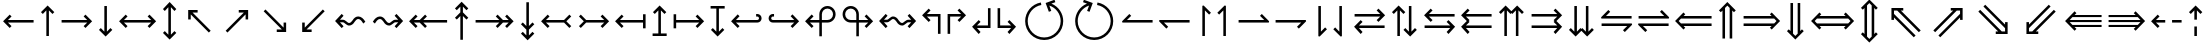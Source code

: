 SplineFontDB: 3.2
FontName: FdSymbolC-Book
FullName: FdSymbolC-Book
FamilyName: FdSymbolC
Weight: Book
Copyright: Copyright (c) 2011-2025, Michael Ummels. This Font Software is licensed under the SIL Open Font License, Version 1.1.
Version: 1.010
ItalicAngle: 0
UnderlinePosition: -100
UnderlineWidth: 50
Ascent: 800
Descent: 200
InvalidEm: 0
LayerCount: 2
Layer: 0 0 "Back" 1
Layer: 1 0 "Fore" 0
OS2Version: 0
OS2_WeightWidthSlopeOnly: 0
OS2_UseTypoMetrics: 0
CreationTime: 1739799032
ModificationTime: 1739799032
OS2TypoAscent: 0
OS2TypoAOffset: 1
OS2TypoDescent: 0
OS2TypoDOffset: 1
OS2TypoLinegap: 0
OS2WinAscent: 0
OS2WinAOffset: 1
OS2WinDescent: 0
OS2WinDOffset: 1
HheadAscent: 0
HheadAOffset: 1
HheadDescent: 0
HheadDOffset: 1
OS2Vendor: 'PfEd'
DEI: 91125
Encoding: Custom
UnicodeInterp: none
NameList: AGL For New Fonts
DisplaySize: -48
AntiAlias: 1
FitToEm: 0
BeginPrivate: 2
BlueValues 31 [-10 0 546 556 707 717 754 764]
OtherBlues 11 [-230 -220]
EndPrivate
BeginChars: 256 238

StartChar: arrowright
Encoding: 0 8594 0
Width: 930
Flags: HW
HStem: 268 64<90 731>
LayerCount: 2
Fore
SplineSet
853 300 m 1
 687 133 l 1
 641 179 l 1
 731 268 l 1
 90 268 l 1
 90 332 l 1
 731 332 l 1
 641 421 l 1
 687 467 l 1
 853 300 l 1
EndSplineSet
EndChar

StartChar: arrowup
Encoding: 1 8593 1
Width: 532
Flags: HW
VStem: 234 64<-75 566>
LayerCount: 2
Fore
SplineSet
266 688 m 1
 433 522 l 1
 387 476 l 1
 298 566 l 1
 298 -75 l 1
 234 -75 l 1
 234 566 l 1
 145 476 l 1
 99 522 l 1
 266 688 l 1
EndSplineSet
EndChar

StartChar: arrowleft
Encoding: 2 8592 2
Width: 930
Flags: HW
HStem: 268 64<199 840>
LayerCount: 2
Fore
SplineSet
77 300 m 1
 243 467 l 1
 289 421 l 1
 199 332 l 1
 840 332 l 1
 840 268 l 1
 199 268 l 1
 289 179 l 1
 243 133 l 1
 77 300 l 1
EndSplineSet
EndChar

StartChar: arrowdown
Encoding: 3 8595 3
Width: 532
Flags: HW
VStem: 234 64<34 675>
LayerCount: 2
Fore
SplineSet
266 -88 m 1
 99 78 l 1
 145 124 l 1
 234 34 l 1
 234 675 l 1
 298 675 l 1
 298 34 l 1
 387 124 l 1
 433 78 l 1
 266 -88 l 1
EndSplineSet
EndChar

StartChar: uni2197
Encoding: 4 8599 4
Width: 959
Flags: HW
HStem: 511 64<519 646>
VStem: 690 64<339 465>
LayerCount: 2
Fore
SplineSet
754 575 m 1
 754 339 l 1
 690 339 l 1
 690 465 l 1
 237 12 l 1
 192 57 l 1
 646 511 l 1
 519 511 l 1
 519 575 l 1
 754 575 l 1
EndSplineSet
EndChar

StartChar: uni2196
Encoding: 5 8598 5
Width: 959
Flags: HW
HStem: 511 64<314 441>
VStem: 205 64<339 465>
LayerCount: 2
Fore
SplineSet
205 575 m 1
 441 575 l 1
 441 511 l 1
 314 511 l 1
 767 57 l 1
 722 12 l 1
 269 465 l 1
 269 339 l 1
 205 339 l 1
 205 575 l 1
EndSplineSet
EndChar

StartChar: uni2199
Encoding: 6 8601 6
Width: 959
Flags: HW
HStem: 25 64<314 441>
VStem: 205 64<135 261>
LayerCount: 2
Fore
SplineSet
205 25 m 1
 205 261 l 1
 269 261 l 1
 269 135 l 1
 722 588 l 1
 767 543 l 1
 314 89 l 1
 441 89 l 1
 441 25 l 1
 205 25 l 1
EndSplineSet
EndChar

StartChar: uni2198
Encoding: 7 8600 7
Width: 959
Flags: HW
HStem: 25 64<519 646>
VStem: 690 64<135 261>
LayerCount: 2
Fore
SplineSet
754 25 m 1
 519 25 l 1
 519 89 l 1
 646 89 l 1
 192 543 l 1
 237 588 l 1
 690 135 l 1
 690 261 l 1
 754 261 l 1
 754 25 l 1
EndSplineSet
EndChar

StartChar: arrowdblright
Encoding: 8 8658 8
Width: 1080
Flags: HW
HStem: 178 64<90 791> 358 64<90 791>
LayerCount: 2
Fore
SplineSet
1003 300 m 1
 793 90 l 1
 748 135 l 1
 791 178 l 1
 90 178 l 1
 90 242 l 1
 855 242 l 1
 913 300 l 1
 855 358 l 1
 90 358 l 1
 90 422 l 1
 791 422 l 1
 748 465 l 1
 793 510 l 1
 1003 300 l 1
EndSplineSet
EndChar

StartChar: arrowdblup
Encoding: 9 8657 9
Width: 618
Flags: HW
HStem: 743 20G<289 329>
VStem: 187 64<-150 550> 367 64<-150 551>
LayerCount: 2
Fore
SplineSet
309 763 m 1
 519 553 l 1
 474 508 l 1
 431 551 l 1
 431 -150 l 1
 367 -150 l 1
 367 615 l 1
 309 673 l 1
 251 615 l 1
 251 -150 l 1
 187 -150 l 1
 187 550 l 1
 145 508 l 1
 99 553 l 1
 309 763 l 1
EndSplineSet
EndChar

StartChar: arrowdblleft
Encoding: 10 8656 10
Width: 1080
Flags: HW
HStem: 178 64<289 990> 358 64<289 990>
LayerCount: 2
Fore
SplineSet
77 300 m 1
 287 510 l 1
 332 465 l 1
 289 422 l 1
 990 422 l 1
 990 358 l 1
 225 358 l 1
 167 300 l 1
 225 242 l 1
 990 242 l 1
 990 178 l 1
 289 178 l 1
 332 135 l 1
 287 90 l 1
 77 300 l 1
EndSplineSet
EndChar

StartChar: arrowdbldown
Encoding: 11 8659 11
Width: 618
Flags: HW
VStem: 187 64<50 750> 367 64<49 750>
LayerCount: 2
Fore
SplineSet
309 -163 m 1
 99 47 l 1
 145 92 l 1
 187 50 l 1
 187 750 l 1
 251 750 l 1
 251 -15 l 1
 309 -73 l 1
 367 -15 l 1
 367 750 l 1
 431 750 l 1
 431 49 l 1
 474 92 l 1
 519 47 l 1
 309 -163 l 1
EndSplineSet
EndChar

StartChar: uni21D7
Encoding: 12 8663 12
Width: 1126
Flags: HW
HStem: 564 64<594 655 745 827>
VStem: 827 64<331 392 482 564>
LayerCount: 2
Fore
SplineSet
891 628 m 1
 891 331 l 1
 827 331 l 1
 827 392 l 1
 331 -104 l 1
 286 -59 l 1
 827 482 l 1
 827 564 l 1
 745 564 l 1
 204 23 l 1
 159 68 l 1
 655 564 l 1
 594 564 l 1
 594 628 l 1
 891 628 l 1
EndSplineSet
EndChar

StartChar: uni21D6
Encoding: 13 8662 13
Width: 1126
Flags: HW
HStem: 564 64<300 381 472 532>
VStem: 236 64<331 391 481 564>
LayerCount: 2
Fore
SplineSet
236 628 m 1
 532 628 l 1
 532 564 l 1
 472 564 l 1
 968 68 l 1
 922 23 l 1
 381 564 l 1
 300 564 l 1
 300 481 l 1
 840 -59 l 1
 795 -104 l 1
 300 391 l 1
 300 331 l 1
 236 331 l 1
 236 628 l 1
EndSplineSet
EndChar

StartChar: uni21D9
Encoding: 14 8665 14
Width: 1126
Flags: HW
HStem: -28 64<300 381 472 532>
VStem: 236 64<36 119 209 269>
LayerCount: 2
Fore
SplineSet
236 -28 m 1
 236 269 l 1
 300 269 l 1
 300 209 l 1
 795 704 l 1
 840 659 l 1
 300 119 l 1
 300 36 l 1
 381 36 l 1
 922 577 l 1
 968 532 l 1
 472 36 l 1
 532 36 l 1
 532 -28 l 1
 236 -28 l 1
EndSplineSet
EndChar

StartChar: uni21D8
Encoding: 15 8664 15
Width: 1126
Flags: HW
HStem: -28 64<594 655 745 827>
VStem: 827 64<36 118 208 269>
LayerCount: 2
Fore
SplineSet
891 -28 m 1
 594 -28 l 1
 594 36 l 1
 655 36 l 1
 159 532 l 1
 204 577 l 1
 745 36 l 1
 827 36 l 1
 827 118 l 1
 286 659 l 1
 331 704 l 1
 827 208 l 1
 827 269 l 1
 891 269 l 1
 891 -28 l 1
EndSplineSet
EndChar

StartChar: arrowboth
Encoding: 16 8596 16
Width: 1080
Flags: HW
HStem: 268 64<199 881>
LayerCount: 2
Fore
SplineSet
77 300 m 1
 243 467 l 1
 289 421 l 1
 199 332 l 1
 881 332 l 1
 791 421 l 1
 837 467 l 1
 1003 300 l 1
 837 133 l 1
 791 179 l 1
 881 268 l 1
 199 268 l 1
 289 179 l 1
 243 133 l 1
 77 300 l 1
EndSplineSet
EndChar

StartChar: arrowupdn
Encoding: 17 8597 17
Width: 532
Flags: HW
HStem: 551 21G<125 164.778 367.222 407> 743 20G<245.88 286.12>
VStem: 234 64<-41 641>
LayerCount: 2
Fore
SplineSet
266 -163 m 1
 99 3 l 1
 145 49 l 1
 234 -41 l 1
 234 641 l 1
 145 551 l 1
 99 597 l 1
 266 763 l 1
 433 597 l 1
 387 551 l 1
 298 641 l 1
 298 -41 l 1
 387 49 l 1
 433 3 l 1
 266 -163 l 1
EndSplineSet
EndChar

StartChar: uni2921
Encoding: 18 10529 18
Width: 1065
Flags: HW
HStem: -28 64<314 441> 564 64<625 752>
VStem: 205 64<82 208> 796 64<392 518>
LayerCount: 2
Fore
SplineSet
205 -28 m 1
 205 208 l 1
 269 208 l 1
 269 82 l 1
 752 564 l 1
 625 564 l 1
 625 628 l 1
 860 628 l 1
 860 392 l 1
 796 392 l 1
 796 518 l 1
 314 36 l 1
 441 36 l 1
 441 -28 l 1
 205 -28 l 1
EndSplineSet
EndChar

StartChar: uni2922
Encoding: 19 10530 19
Width: 1065
Flags: HW
HStem: -28 64<625 752> 564 64<314 441>
VStem: 205 64<392 518> 796 64<82 208>
LayerCount: 2
Fore
SplineSet
860 -28 m 1
 625 -28 l 1
 625 36 l 1
 752 36 l 1
 269 518 l 1
 269 392 l 1
 205 392 l 1
 205 628 l 1
 441 628 l 1
 441 564 l 1
 314 564 l 1
 796 82 l 1
 796 208 l 1
 860 208 l 1
 860 -28 l 1
EndSplineSet
EndChar

StartChar: arrowdblboth
Encoding: 20 8660 20
Width: 1230
Flags: HW
HStem: 178 64<289 941> 358 64<289 941>
LayerCount: 2
Fore
SplineSet
1005 358 m 1
 225 358 l 1
 167 300 l 1
 225 242 l 1
 1005 242 l 1
 1063 300 l 1
 1005 358 l 1
77 300 m 1
 287 510 l 1
 332 465 l 1
 289 422 l 1
 941 422 l 1
 898 465 l 1
 943 510 l 1
 1153 300 l 1
 943 90 l 1
 898 135 l 1
 941 178 l 1
 289 178 l 1
 332 135 l 1
 287 90 l 1
 77 300 l 1
EndSplineSet
EndChar

StartChar: uni21D5
Encoding: 21 8661 21
Width: 618
Flags: HW
VStem: 187 64<-25 625> 367 64<-26 626>
LayerCount: 2
Fore
SplineSet
251 690 m 1
 251 -90 l 1
 309 -148 l 1
 367 -90 l 1
 367 690 l 1
 309 748 l 1
 251 690 l 1
309 -238 m 1
 99 -28 l 1
 145 17 l 1
 187 -25 l 1
 187 625 l 1
 145 583 l 1
 99 628 l 1
 309 838 l 1
 519 628 l 1
 474 583 l 1
 431 626 l 1
 431 -26 l 1
 474 17 l 1
 519 -28 l 1
 309 -238 l 1
EndSplineSet
EndChar

StartChar: sym030
Encoding: 22 -1 22
Width: 1232
Flags: HW
HStem: -81 64<300 381 472 532> 617 64<700 761 851 933>
VStem: 236 64<-17 66 156 216> 933 64<384 445 535 617>
LayerCount: 2
Fore
SplineSet
851 617 m 1
 300 66 l 1
 300 -17 l 1
 381 -17 l 1
 933 535 l 1
 933 617 l 1
 851 617 l 1
236 -81 m 1
 236 216 l 1
 300 216 l 1
 300 156 l 1
 761 617 l 1
 700 617 l 1
 700 681 l 1
 997 681 l 1
 997 384 l 1
 933 384 l 1
 933 445 l 1
 472 -17 l 1
 532 -17 l 1
 532 -81 l 1
 236 -81 l 1
EndSplineSet
EndChar

StartChar: sym031
Encoding: 23 -1 23
Width: 1232
Flags: HW
HStem: -81 64<700 761 851 933> 617 64<300 381 472 532>
VStem: 236 64<384 444 534 617> 933 64<-17 65 155 216>
LayerCount: 2
Fore
SplineSet
300 534 m 1
 851 -17 l 1
 933 -17 l 1
 933 65 l 1
 381 617 l 1
 300 617 l 1
 300 534 l 1
997 -81 m 1
 700 -81 l 1
 700 -17 l 1
 761 -17 l 1
 300 444 l 1
 300 384 l 1
 236 384 l 1
 236 681 l 1
 532 681 l 1
 532 617 l 1
 472 617 l 1
 933 155 l 1
 933 216 l 1
 997 216 l 1
 997 -81 l 1
EndSplineSet
EndChar

StartChar: uni21A0
Encoding: 24 8608 24
Width: 1118
Flags: HW
HStem: 268 64<90 684 774 918>
LayerCount: 2
Fore
SplineSet
1041 300 m 1
 874 133 l 1
 829 179 l 1
 918 268 l 1
 774 268 l 1
 640 133 l 1
 595 179 l 1
 684 268 l 1
 90 268 l 1
 90 332 l 1
 684 332 l 1
 595 421 l 1
 640 467 l 1
 774 332 l 1
 918 332 l 1
 829 421 l 1
 874 467 l 1
 1041 300 l 1
EndSplineSet
EndChar

StartChar: uni219F
Encoding: 25 8607 25
Width: 532
Flags: HW
VStem: 234 64<-169 425 516 660>
LayerCount: 2
Fore
SplineSet
266 782 m 1
 433 615 l 1
 387 570 l 1
 298 660 l 1
 298 516 l 1
 433 381 l 1
 387 336 l 1
 298 425 l 1
 298 -169 l 1
 234 -169 l 1
 234 425 l 1
 145 336 l 1
 99 381 l 1
 234 516 l 1
 234 660 l 1
 145 570 l 1
 99 615 l 1
 266 782 l 1
EndSplineSet
EndChar

StartChar: uni219E
Encoding: 26 8606 26
Width: 1118
Flags: HW
HStem: 268 64<199 343 434 1028>
LayerCount: 2
Fore
SplineSet
77 300 m 1
 243 467 l 1
 289 421 l 1
 199 332 l 1
 343 332 l 1
 478 467 l 1
 523 421 l 1
 434 332 l 1
 1028 332 l 1
 1028 268 l 1
 434 268 l 1
 523 179 l 1
 478 133 l 1
 343 268 l 1
 199 268 l 1
 289 179 l 1
 243 133 l 1
 77 300 l 1
EndSplineSet
EndChar

StartChar: uni21A1
Encoding: 27 8609 27
Width: 532
Flags: HW
VStem: 234 64<-60 84 175 769>
LayerCount: 2
Fore
SplineSet
266 -182 m 1
 99 -15 l 1
 145 30 l 1
 234 -60 l 1
 234 84 l 1
 99 219 l 1
 145 264 l 1
 234 175 l 1
 234 769 l 1
 298 769 l 1
 298 175 l 1
 387 264 l 1
 433 219 l 1
 298 84 l 1
 298 -60 l 1
 387 30 l 1
 433 -15 l 1
 266 -182 l 1
EndSplineSet
EndChar

StartChar: sym033
Encoding: 28 -1 28
Width: 1092
Flags: HW
HStem: 411 64<485 612> 577 64<651 778>
VStem: 657 64<239 366> 823 64<405 532>
LayerCount: 2
Fore
SplineSet
887 641 m 1
 887 405 l 1
 823 405 l 1
 823 532 l 1
 721 430 l 1
 721 239 l 1
 657 239 l 1
 657 366 l 1
 237 -54 l 1
 192 -9 l 1
 612 411 l 1
 485 411 l 1
 485 475 l 1
 676 475 l 1
 778 577 l 1
 651 577 l 1
 651 641 l 1
 887 641 l 1
EndSplineSet
EndChar

StartChar: sym032
Encoding: 29 -1 29
Width: 1092
Flags: HW
HStem: 411 64<480 606> 577 64<314 441>
VStem: 205 64<405 531> 371 64<239 365>
LayerCount: 2
Fore
SplineSet
205 641 m 1
 441 641 l 1
 441 577 l 1
 314 577 l 1
 416 475 l 1
 606 475 l 1
 606 411 l 1
 480 411 l 1
 900 -9 l 1
 855 -54 l 1
 435 365 l 1
 435 239 l 1
 371 239 l 1
 371 429 l 1
 269 531 l 1
 269 405 l 1
 205 405 l 1
 205 641 l 1
EndSplineSet
EndChar

StartChar: sym035
Encoding: 30 -1 30
Width: 1092
Flags: HW
HStem: -41 64<314 441> 125 64<480 606>
VStem: 205 64<69 195> 371 64<235 361>
LayerCount: 2
Fore
SplineSet
205 -41 m 1
 205 195 l 1
 269 195 l 1
 269 69 l 1
 371 171 l 1
 371 361 l 1
 435 361 l 1
 435 235 l 1
 855 654 l 1
 900 609 l 1
 480 189 l 1
 606 189 l 1
 606 125 l 1
 416 125 l 1
 314 23 l 1
 441 23 l 1
 441 -41 l 1
 205 -41 l 1
EndSplineSet
EndChar

StartChar: sym034
Encoding: 31 -1 31
Width: 1092
Flags: HW
HStem: -41 64<651 778> 125 64<485 612>
VStem: 657 64<234 361> 823 64<68 195>
LayerCount: 2
Fore
SplineSet
887 -41 m 1
 651 -41 l 1
 651 23 l 1
 778 23 l 1
 676 125 l 1
 485 125 l 1
 485 189 l 1
 612 189 l 1
 192 609 l 1
 237 654 l 1
 657 234 l 1
 657 361 l 1
 721 361 l 1
 721 170 l 1
 823 68 l 1
 823 195 l 1
 887 195 l 1
 887 -41 l 1
EndSplineSet
EndChar

StartChar: uni21A3
Encoding: 32 8611 32
Width: 930
Flags: HW
HStem: 268 64<279 731>
LayerCount: 2
Fore
SplineSet
853 300 m 1
 687 133 l 1
 641 179 l 1
 731 268 l 1
 279 268 l 1
 145 133 l 1
 99 179 l 1
 221 300 l 1
 99 421 l 1
 145 467 l 1
 279 332 l 1
 731 332 l 1
 641 421 l 1
 687 467 l 1
 853 300 l 1
EndSplineSet
EndChar

StartChar: sym036
Encoding: 33 -1 33
Width: 532
Flags: HW
VStem: 234 64<114 566>
LayerCount: 2
Fore
SplineSet
266 688 m 1
 433 522 l 1
 387 476 l 1
 298 566 l 1
 298 114 l 1
 433 -20 l 1
 387 -66 l 1
 266 56 l 1
 145 -66 l 1
 99 -20 l 1
 234 114 l 1
 234 566 l 1
 145 476 l 1
 99 522 l 1
 266 688 l 1
EndSplineSet
EndChar

StartChar: uni21A2
Encoding: 34 8610 34
Width: 930
Flags: HW
HStem: 268 64<199 651>
LayerCount: 2
Fore
SplineSet
77 300 m 1
 243 467 l 1
 289 421 l 1
 199 332 l 1
 651 332 l 1
 785 467 l 1
 831 421 l 1
 709 300 l 1
 831 179 l 1
 785 133 l 1
 651 268 l 1
 199 268 l 1
 289 179 l 1
 243 133 l 1
 77 300 l 1
EndSplineSet
EndChar

StartChar: sym037
Encoding: 35 -1 35
Width: 532
Flags: HW
VStem: 234 64<34 486>
LayerCount: 2
Fore
SplineSet
266 -88 m 1
 99 78 l 1
 145 124 l 1
 234 34 l 1
 234 486 l 1
 99 620 l 1
 145 666 l 1
 266 544 l 1
 387 666 l 1
 433 620 l 1
 298 486 l 1
 298 34 l 1
 387 124 l 1
 433 78 l 1
 266 -88 l 1
EndSplineSet
EndChar

StartChar: sym039
Encoding: 36 -1 36
Width: 959
Flags: HW
HStem: 127 64<135 307> 511 64<519 646>
VStem: 307 64<-44 127> 690 64<339 465>
LayerCount: 2
Fore
SplineSet
754 575 m 1
 754 339 l 1
 690 339 l 1
 690 465 l 1
 371 146 l 1
 371 -44 l 1
 307 -44 l 1
 307 127 l 1
 135 127 l 1
 135 191 l 1
 325 191 l 1
 646 511 l 1
 519 511 l 1
 519 575 l 1
 754 575 l 1
EndSplineSet
EndChar

StartChar: sym038
Encoding: 37 -1 37
Width: 959
Flags: HW
HStem: 127 64<652 824> 511 64<314 441>
VStem: 205 64<339 465> 588 64<-44 127>
LayerCount: 2
Fore
SplineSet
205 575 m 1
 441 575 l 1
 441 511 l 1
 314 511 l 1
 634 191 l 1
 824 191 l 1
 824 127 l 1
 652 127 l 1
 652 -44 l 1
 588 -44 l 1
 588 147 l 1
 269 465 l 1
 269 339 l 1
 205 339 l 1
 205 575 l 1
EndSplineSet
EndChar

StartChar: sym03B
Encoding: 38 -1 38
Width: 959
Flags: HW
HStem: 25 64<314 441> 409 64<652 824>
VStem: 205 64<135 261> 588 64<473 644>
LayerCount: 2
Fore
SplineSet
205 25 m 1
 205 261 l 1
 269 261 l 1
 269 135 l 1
 588 453 l 1
 588 644 l 1
 652 644 l 1
 652 473 l 1
 824 473 l 1
 824 409 l 1
 634 409 l 1
 314 89 l 1
 441 89 l 1
 441 25 l 1
 205 25 l 1
EndSplineSet
EndChar

StartChar: sym03A
Encoding: 39 -1 39
Width: 959
Flags: HW
HStem: 25 64<519 646> 409 64<135 307>
VStem: 307 64<473 644> 690 64<135 261>
LayerCount: 2
Fore
SplineSet
754 25 m 1
 519 25 l 1
 519 89 l 1
 646 89 l 1
 325 409 l 1
 135 409 l 1
 135 473 l 1
 307 473 l 1
 307 644 l 1
 371 644 l 1
 371 454 l 1
 690 135 l 1
 690 261 l 1
 754 261 l 1
 754 25 l 1
EndSplineSet
EndChar

StartChar: uni21A6
Encoding: 40 8614 40
Width: 930
Flags: HW
HStem: 268 64<154 731>
VStem: 90 64<124 268 332 476>
LayerCount: 2
Fore
SplineSet
853 300 m 1
 687 133 l 1
 641 179 l 1
 731 268 l 1
 154 268 l 1
 154 124 l 1
 90 124 l 1
 90 476 l 1
 154 476 l 1
 154 332 l 1
 731 332 l 1
 641 421 l 1
 687 467 l 1
 853 300 l 1
EndSplineSet
EndChar

StartChar: uni21A5
Encoding: 41 8613 41
Width: 532
Flags: HW
HStem: -75 64<90 234 298 442>
VStem: 234 64<-11 566>
LayerCount: 2
Fore
SplineSet
266 688 m 1
 433 522 l 1
 387 476 l 1
 298 566 l 1
 298 -11 l 1
 442 -11 l 1
 442 -75 l 1
 90 -75 l 1
 90 -11 l 1
 234 -11 l 1
 234 566 l 1
 145 476 l 1
 99 522 l 1
 266 688 l 1
EndSplineSet
EndChar

StartChar: uni21A4
Encoding: 42 8612 42
Width: 930
Flags: HW
HStem: 268 64<199 776>
VStem: 776 64<124 268 332 476>
LayerCount: 2
Fore
SplineSet
77 300 m 1
 243 467 l 1
 289 421 l 1
 199 332 l 1
 776 332 l 1
 776 476 l 1
 840 476 l 1
 840 124 l 1
 776 124 l 1
 776 268 l 1
 199 268 l 1
 289 179 l 1
 243 133 l 1
 77 300 l 1
EndSplineSet
EndChar

StartChar: uni21A7
Encoding: 43 8615 43
Width: 532
Flags: HW
HStem: 611 64<90 234 298 442>
VStem: 234 64<34 611>
LayerCount: 2
Fore
SplineSet
266 -88 m 1
 99 78 l 1
 145 124 l 1
 234 34 l 1
 234 611 l 1
 90 611 l 1
 90 675 l 1
 442 675 l 1
 442 611 l 1
 298 611 l 1
 298 34 l 1
 387 124 l 1
 433 78 l 1
 266 -88 l 1
EndSplineSet
EndChar

StartChar: uni2907
Encoding: 44 10503 44
Width: 1080
Flags: HW
HStem: 178 64<154 791> 358 64<154 791>
VStem: 90 64<81 178 242 358 422 519>
LayerCount: 2
Fore
SplineSet
154 358 m 1
 154 242 l 1
 855 242 l 1
 913 300 l 1
 855 358 l 1
 154 358 l 1
1003 300 m 1
 793 90 l 1
 748 135 l 1
 791 178 l 1
 154 178 l 1
 154 81 l 1
 90 81 l 1
 90 519 l 1
 154 519 l 1
 154 422 l 1
 791 422 l 1
 748 465 l 1
 793 510 l 1
 1003 300 l 1
EndSplineSet
EndChar

StartChar: sym03C
Encoding: 45 -1 45
Width: 618
Flags: HW
HStem: -150 64<90 187 251 367 431 528> 743 20G<289 329>
VStem: 187 64<-86 550> 367 64<-86 551>
LayerCount: 2
Fore
SplineSet
251 -86 m 1
 367 -86 l 1
 367 615 l 1
 309 673 l 1
 251 615 l 1
 251 -86 l 1
309 763 m 1
 519 553 l 1
 474 508 l 1
 431 551 l 1
 431 -86 l 1
 528 -86 l 1
 528 -150 l 1
 90 -150 l 1
 90 -86 l 1
 187 -86 l 1
 187 550 l 1
 145 508 l 1
 99 553 l 1
 309 763 l 1
EndSplineSet
EndChar

StartChar: uni2906
Encoding: 46 10502 46
Width: 1080
Flags: HW
HStem: 178 64<289 926> 358 64<289 926>
VStem: 926 64<81 178 242 358 422 519>
LayerCount: 2
Fore
SplineSet
926 242 m 1
 926 358 l 1
 225 358 l 1
 167 300 l 1
 225 242 l 1
 926 242 l 1
77 300 m 1
 287 510 l 1
 332 465 l 1
 289 422 l 1
 926 422 l 1
 926 519 l 1
 990 519 l 1
 990 81 l 1
 926 81 l 1
 926 178 l 1
 289 178 l 1
 332 135 l 1
 287 90 l 1
 77 300 l 1
EndSplineSet
EndChar

StartChar: sym03D
Encoding: 47 -1 47
Width: 618
Flags: HW
HStem: 686 64<90 187 251 367 431 528>
VStem: 187 64<50 686> 367 64<49 686>
LayerCount: 2
Fore
SplineSet
367 686 m 1
 251 686 l 1
 251 -15 l 1
 309 -73 l 1
 367 -15 l 1
 367 686 l 1
309 -163 m 1
 99 47 l 1
 145 92 l 1
 187 50 l 1
 187 686 l 1
 90 686 l 1
 90 750 l 1
 528 750 l 1
 528 686 l 1
 431 686 l 1
 431 49 l 1
 474 92 l 1
 519 47 l 1
 309 -163 l 1
EndSplineSet
EndChar

StartChar: uni21AA
Encoding: 48 8618 48
Width: 930
Flags: HW
HStem: 268 64<158.417 731> 412 64<158.417 226>
VStem: 90 64<336.405 407.595>
LayerCount: 2
Fore
SplineSet
226 412 m 1
 194 412 l 2
 172 412 154 394 154 372 c 0
 154 350 172 332 194 332 c 2
 731 332 l 1
 641 421 l 1
 687 467 l 1
 853 300 l 1
 687 133 l 1
 641 179 l 1
 731 268 l 1
 194 268 l 2
 137 268 90 315 90 372 c 0
 90 429 137 476 194 476 c 2
 226 476 l 1
 226 412 l 1
EndSplineSet
EndChar

StartChar: sym03E
Encoding: 49 -1 49
Width: 532
Flags: HW
HStem: -75 64<158.405 229.595>
VStem: 90 64<-6.5834 61> 234 64<-6.5834 566>
LayerCount: 2
Fore
SplineSet
154 61 m 1
 154 29 l 2
 154 7 172 -11 194 -11 c 0
 216 -11 234 7 234 29 c 2
 234 566 l 1
 145 476 l 1
 99 522 l 1
 266 688 l 1
 433 522 l 1
 387 476 l 1
 298 566 l 1
 298 29 l 2
 298 -28 251 -75 194 -75 c 0
 137 -75 90 -28 90 29 c 2
 90 61 l 1
 154 61 l 1
EndSplineSet
EndChar

StartChar: uni21A9.alt
Encoding: 50 -1 50
Width: 930
Flags: HW
HStem: 124 64<704 771.583> 268 64<199 771.583>
VStem: 776 64<192.405 263.595>
LayerCount: 2
Fore
SplineSet
704 188 m 1
 736 188 l 2
 758 188 776 206 776 228 c 0
 776 250 758 268 736 268 c 2
 199 268 l 1
 289 179 l 1
 243 133 l 1
 77 300 l 1
 243 467 l 1
 289 421 l 1
 199 332 l 1
 736 332 l 2
 793 332 840 285 840 228 c 0
 840 171 793 124 736 124 c 2
 704 124 l 1
 704 188 l 1
EndSplineSet
EndChar

StartChar: sym03F.alt
Encoding: 51 -1 51
Width: 532
Flags: HW
HStem: 611 64<302.405 373.595>
VStem: 234 64<34 606.583> 378 64<539 606.583>
LayerCount: 2
Fore
SplineSet
378 539 m 1
 378 571 l 2
 378 593 360 611 338 611 c 0
 316 611 298 593 298 571 c 2
 298 34 l 1
 387 124 l 1
 433 78 l 1
 266 -88 l 1
 99 78 l 1
 145 124 l 1
 234 34 l 1
 234 571 l 2
 234 628 281 675 338 675 c 0
 395 675 442 628 442 571 c 2
 442 539 l 1
 378 539 l 1
EndSplineSet
EndChar

StartChar: uni2924.alt
Encoding: 52 -1 52
Width: 959
Flags: HW
HStem: 55 64<202.958 272.6> 511 64<519 646>
VStem: 133 64<124.802 197.704> 690 64<339 465>
LayerCount: 2
Fore
SplineSet
237 55 m 0
 180 55 133 102 133 159 c 0
 133 186 144 213 164 233 c 2
 186 255 l 1
 231 210 l 1
 209 188 l 2
 201 180 197 170 197 160 c 0
 197 139 214 119 237 119 c 0
 247 119 257 123 265 131 c 2
 646 511 l 1
 519 511 l 1
 519 575 l 1
 754 575 l 1
 754 339 l 1
 690 339 l 1
 690 465 l 1
 311 86 l 2
 291 66 264 55 237 55 c 0
EndSplineSet
EndChar

StartChar: uni2923
Encoding: 53 10531 53
Width: 959
Flags: HW
HStem: -47 65<581.628 655.688> 511 64<314 441>
VStem: 205 64<339 465> 660 64<23.2633 94.3359>
LayerCount: 2
Fore
SplineSet
724 58 m 0
 724 0 677 -47 620 -47 c 0
 593 -47 567 -36 547 -16 c 2
 524 7 l 1
 569 52 l 1
 592 29 l 2
 600 21 610 18 620 18 c 0
 643 18 660 35 660 58 c 0
 660 68 657 78 649 86 c 2
 269 465 l 1
 269 339 l 1
 205 339 l 1
 205 575 l 1
 441 575 l 1
 441 511 l 1
 314 511 l 1
 694 131 l 2
 714 111 724 84 724 58 c 0
EndSplineSet
EndChar

StartChar: uni2926.alt
Encoding: 54 -1 54
Width: 959
Flags: HW
HStem: 25 64<314 441> 481 64<686.05 757.04>
VStem: 205 64<135 261> 762 64<402.296 475.585>
LayerCount: 2
Fore
SplineSet
722 545 m 0
 778 545 826 500 826 441 c 0
 826 414 816 387 796 367 c 2
 773 345 l 1
 728 390 l 1
 750 412 l 2
 758 420 762 430 762 440 c 0
 762 461 745 481 722 481 c 0
 712 481 702 477 694 469 c 2
 314 89 l 1
 441 89 l 1
 441 25 l 1
 205 25 l 1
 205 261 l 1
 269 261 l 1
 269 135 l 1
 649 514 l 2
 669 534 695 545 722 545 c 0
EndSplineSet
EndChar

StartChar: uni2925
Encoding: 55 10533 55
Width: 959
Flags: HW
HStem: 25 64<519 646> 548 21G<370 410> 582 65<303.43 377.372>
VStem: 235 64<506.251 576.775> 690 64<135 261>
LayerCount: 2
Fore
SplineSet
235 542 m 0
 235 600 282 647 339 647 c 0
 366 647 392 636 412 616 c 2
 435 593 l 1
 390 548 l 1
 367 571 l 2
 359 579 349 582 339 582 c 0
 315 582 299 563 299 542 c 0
 299 532 303 522 311 514 c 2
 690 135 l 1
 690 261 l 1
 754 261 l 1
 754 25 l 1
 519 25 l 1
 519 89 l 1
 646 89 l 1
 265 469 l 2
 245 489 235 516 235 542 c 0
EndSplineSet
EndChar

StartChar: uni21AA.alt
Encoding: 56 -1 56
Width: 930
Flags: HW
HStem: 124 64<158.417 226> 268 64<158.417 731>
VStem: 90 64<192.405 263.595>
LayerCount: 2
Fore
SplineSet
226 124 m 1
 194 124 l 2
 137 124 90 171 90 228 c 0
 90 285 137 332 194 332 c 2
 731 332 l 1
 641 421 l 1
 687 467 l 1
 853 300 l 1
 687 133 l 1
 641 179 l 1
 731 268 l 1
 194 268 l 2
 172 268 154 250 154 228 c 0
 154 206 172 188 194 188 c 2
 226 188 l 1
 226 124 l 1
EndSplineSet
EndChar

StartChar: sym03E.alt
Encoding: 57 -1 57
Width: 532
Flags: HW
HStem: -75 64<302.405 373.595>
VStem: 234 64<-6.5834 566> 378 64<-6.5834 61>
LayerCount: 2
Fore
SplineSet
442 61 m 1
 442 29 l 2
 442 -28 395 -75 338 -75 c 0
 281 -75 234 -28 234 29 c 2
 234 566 l 1
 145 476 l 1
 99 522 l 1
 266 688 l 1
 433 522 l 1
 387 476 l 1
 298 566 l 1
 298 29 l 2
 298 7 316 -11 338 -11 c 0
 360 -11 378 7 378 29 c 2
 378 61 l 1
 442 61 l 1
EndSplineSet
EndChar

StartChar: uni21A9
Encoding: 58 8617 58
Width: 930
Flags: HW
HStem: 268 64<199 771.583> 412 64<704 771.583>
VStem: 776 64<336.405 407.595>
LayerCount: 2
Fore
SplineSet
704 476 m 1
 736 476 l 2
 793 476 840 429 840 372 c 0
 840 315 793 268 736 268 c 2
 199 268 l 1
 289 179 l 1
 243 133 l 1
 77 300 l 1
 243 467 l 1
 289 421 l 1
 199 332 l 1
 736 332 l 2
 758 332 776 350 776 372 c 0
 776 394 758 412 736 412 c 2
 704 412 l 1
 704 476 l 1
EndSplineSet
EndChar

StartChar: sym03F
Encoding: 59 -1 59
Width: 532
Flags: HW
HStem: 611 64<158.405 229.595>
VStem: 90 64<539 606.583> 234 64<34 606.583>
LayerCount: 2
Fore
SplineSet
90 539 m 1
 90 571 l 2
 90 628 137 675 194 675 c 0
 251 675 298 628 298 571 c 2
 298 34 l 1
 387 124 l 1
 433 78 l 1
 266 -88 l 1
 99 78 l 1
 145 124 l 1
 234 34 l 1
 234 571 l 2
 234 593 216 611 194 611 c 0
 172 611 154 593 154 571 c 2
 154 539 l 1
 90 539 l 1
EndSplineSet
EndChar

StartChar: uni2924
Encoding: 60 10532 60
Width: 959
Flags: HW
HStem: -47 65<303.43 377.372> 511 64<519 646>
VStem: 235 64<23.2251 93.7489> 690 64<339 465>
LayerCount: 2
Fore
SplineSet
299 58 m 0
 299 37 315 18 339 18 c 0
 349 18 359 21 367 29 c 2
 390 52 l 1
 435 7 l 1
 412 -16 l 2
 392 -36 366 -47 339 -47 c 0
 282 -47 235 0 235 58 c 0
 235 84 245 111 265 131 c 2
 646 511 l 1
 519 511 l 1
 519 575 l 1
 754 575 l 1
 754 339 l 1
 690 339 l 1
 690 465 l 1
 311 86 l 2
 303 78 299 68 299 58 c 0
EndSplineSet
EndChar

StartChar: uni2923.alt
Encoding: 61 -1 61
Width: 959
Flags: HW
HStem: 55 64<686.05 757.04> 511 64<314 441>
VStem: 205 64<339 465> 762 64<124.415 197.704>
LayerCount: 2
Fore
SplineSet
722 119 m 0
 745 119 762 139 762 160 c 0
 762 170 758 180 750 188 c 2
 728 210 l 1
 773 255 l 1
 796 233 l 2
 816 213 826 186 826 159 c 0
 826 100 778 55 722 55 c 0
 695 55 669 66 649 86 c 2
 269 465 l 1
 269 339 l 1
 205 339 l 1
 205 575 l 1
 441 575 l 1
 441 511 l 1
 314 511 l 1
 694 131 l 2
 702 123 712 119 722 119 c 0
EndSplineSet
EndChar

StartChar: uni2926
Encoding: 62 10534 62
Width: 959
Flags: HW
HStem: 25 64<314 441> 548 21G<549 589> 582 65<581.628 655.688>
VStem: 205 64<135 261> 660 64<505.664 576.737>
LayerCount: 2
Fore
SplineSet
660 542 m 0
 660 565 643 582 620 582 c 0
 610 582 600 579 592 571 c 2
 569 548 l 1
 524 593 l 1
 547 616 l 2
 567 636 593 647 620 647 c 0
 677 647 724 600 724 542 c 0
 724 516 714 489 694 469 c 2
 314 89 l 1
 441 89 l 1
 441 25 l 1
 205 25 l 1
 205 261 l 1
 269 261 l 1
 269 135 l 1
 649 514 l 2
 657 522 660 532 660 542 c 0
EndSplineSet
EndChar

StartChar: uni2925.alt
Encoding: 63 -1 63
Width: 959
Flags: HW
HStem: 25 64<519 646> 481 64<202.958 272.6>
VStem: 133 64<402.296 475.198> 690 64<135 261>
LayerCount: 2
Fore
SplineSet
237 481 m 0
 214 481 197 461 197 440 c 0
 197 430 201 420 209 412 c 2
 231 390 l 1
 186 345 l 1
 164 367 l 2
 144 387 133 414 133 441 c 0
 133 498 180 545 237 545 c 0
 264 545 291 534 311 514 c 2
 690 135 l 1
 690 261 l 1
 754 261 l 1
 754 25 l 1
 519 25 l 1
 519 89 l 1
 646 89 l 1
 265 469 l 2
 257 477 247 481 237 481 c 0
EndSplineSet
EndChar

StartChar: uni21C0
Encoding: 64 8640 64
Width: 930
Flags: HW
HStem: 268 64<90 731>
LayerCount: 2
Fore
SplineSet
853 300 m 1
 845 268 l 1
 90 268 l 1
 90 332 l 1
 731 332 l 1
 625 437 l 1
 671 483 l 1
 853 300 l 1
EndSplineSet
EndChar

StartChar: uni21BF
Encoding: 65 8639 65
Width: 532
Flags: HW
VStem: 234 64<-75 566>
LayerCount: 2
Fore
SplineSet
266 688 m 1
 298 680 l 1
 298 -75 l 1
 234 -75 l 1
 234 566 l 1
 129 460 l 1
 83 506 l 1
 266 688 l 1
EndSplineSet
EndChar

StartChar: uni21BD
Encoding: 66 8637 66
Width: 930
Flags: HW
HStem: 268 64<199 840>
LayerCount: 2
Fore
SplineSet
77 300 m 1
 85 332 l 1
 840 332 l 1
 840 268 l 1
 199 268 l 1
 305 163 l 1
 259 117 l 1
 77 300 l 1
EndSplineSet
EndChar

StartChar: uni21C2
Encoding: 67 8642 67
Width: 532
Flags: HW
VStem: 234 64<34 675>
LayerCount: 2
Fore
SplineSet
266 -88 m 1
 234 -80 l 1
 234 675 l 1
 298 675 l 1
 298 34 l 1
 403 140 l 1
 449 94 l 1
 266 -88 l 1
EndSplineSet
EndChar

StartChar: sym041
Encoding: 68 -1 68
Width: 959
Flags: HW
HStem: 511 64<496 646>
LayerCount: 2
Fore
SplineSet
754 575 m 1
 771 546 l 1
 745 520 l 1
 237 12 l 1
 192 57 l 1
 646 511 l 1
 496 511 l 1
 496 575 l 1
 754 575 l 1
EndSplineSet
EndChar

StartChar: sym040
Encoding: 69 -1 69
Width: 959
Flags: HW
VStem: 205 64<316 465>
LayerCount: 2
Fore
SplineSet
205 575 m 1
 234 591 l 1
 260 565 l 1
 269 556 l 2
 767 57 l 1
 722 12 l 1
 269 465 l 1
 269 316 l 1
 205 316 l 1
 205 575 l 1
EndSplineSet
EndChar

StartChar: sym043
Encoding: 70 -1 70
Width: 959
Flags: HW
HStem: 25 64<314 463>
LayerCount: 2
Fore
SplineSet
205 25 m 1
 189 54 l 1
 215 80 l 1
 214 80 l 1
 722 588 l 1
 767 543 l 1
 314 89 l 1
 463 89 l 1
 463 25 l 1
 205 25 l 1
EndSplineSet
EndChar

StartChar: sym042
Encoding: 71 -1 71
Width: 959
Flags: HW
VStem: 690 64<44 45 135 284>
LayerCount: 2
Fore
SplineSet
754 25 m 1
 725 9 l 1
 690 44 l 1
 690 45 l 1
 192 543 l 1
 237 588 l 1
 690 135 l 1
 690 284 l 1
 754 284 l 1
 754 25 l 1
EndSplineSet
EndChar

StartChar: uni21C1
Encoding: 72 8641 72
Width: 930
Flags: HW
HStem: 268 64<90 731>
LayerCount: 2
Fore
SplineSet
853 300 m 1
 671 117 l 1
 625 163 l 1
 731 268 l 1
 90 268 l 1
 90 332 l 1
 845 332 l 1
 853 300 l 1
EndSplineSet
EndChar

StartChar: uni21BE
Encoding: 73 8638 73
Width: 532
Flags: HW
VStem: 234 64<-75 566>
LayerCount: 2
Fore
SplineSet
266 688 m 1
 449 506 l 1
 403 460 l 1
 298 566 l 1
 298 -75 l 1
 234 -75 l 1
 234 680 l 1
 266 688 l 1
EndSplineSet
EndChar

StartChar: uni21BC
Encoding: 74 8636 74
Width: 930
Flags: HW
HStem: 268 64<199 840>
LayerCount: 2
Fore
SplineSet
77 300 m 1
 259 483 l 1
 305 437 l 1
 199 332 l 1
 840 332 l 1
 840 268 l 1
 85 268 l 1
 77 300 l 1
EndSplineSet
EndChar

StartChar: uni21C3
Encoding: 75 8643 75
Width: 532
Flags: HW
VStem: 234 64<34 675>
LayerCount: 2
Fore
SplineSet
266 -88 m 1
 83 94 l 1
 129 140 l 1
 234 34 l 1
 234 675 l 1
 298 675 l 1
 298 -80 l 1
 266 -88 l 1
EndSplineSet
EndChar

StartChar: sym045
Encoding: 76 -1 76
Width: 959
Flags: HW
VStem: 690 64<316 465 555 556>
LayerCount: 2
Fore
SplineSet
754 575 m 1
 754 316 l 1
 690 316 l 1
 690 465 l 1
 237 12 l 1
 192 57 l 1
 690 555 l 1
 690 556 l 1
 725 591 l 1
 754 575 l 1
EndSplineSet
EndChar

StartChar: sym044
Encoding: 77 -1 77
Width: 959
Flags: HW
HStem: 511 64<314 463>
LayerCount: 2
Fore
SplineSet
205 575 m 1
 463 575 l 1
 463 511 l 1
 314 511 l 1
 767 57 l 1
 722 12 l 1
 214 520 l 1
 215 520 l 1
 189 546 l 1
 205 575 l 1
EndSplineSet
EndChar

StartChar: sym047
Encoding: 78 -1 78
Width: 959
Flags: HW
VStem: 205 64<135 284>
LayerCount: 2
Fore
SplineSet
205 25 m 1
 205 284 l 1
 269 284 l 1
 269 135 l 1
 722 588 l 1
 767 543 l 1
 598 374 429 204 260 35 c 2
 234 9 l 1
 205 25 l 1
EndSplineSet
EndChar

StartChar: sym046
Encoding: 79 -1 79
Width: 959
Flags: HW
HStem: 25 64<496 646>
LayerCount: 2
Fore
SplineSet
754 25 m 1
 496 25 l 1
 496 89 l 1
 646 89 l 1
 192 543 l 1
 237 588 l 1
 745 80 l 1
 771 54 l 1
 754 25 l 1
EndSplineSet
EndChar

StartChar: uni294B
Encoding: 80 10571 80
Width: 930
Flags: HW
HStem: 268 64<199 731>
LayerCount: 2
Fore
SplineSet
77 300 m 1
 85 332 l 1
 731 332 l 1
 625 437 l 1
 671 483 l 1
 853 300 l 1
 845 268 l 1
 199 268 l 1
 305 163 l 1
 259 117 l 1
 77 300 l 1
EndSplineSet
EndChar

StartChar: uni294D
Encoding: 81 10573 81
Width: 532
Flags: HW
VStem: 234 64<34 566>
LayerCount: 2
Fore
SplineSet
266 -88 m 1
 234 -80 l 1
 234 566 l 1
 129 460 l 1
 83 506 l 1
 266 688 l 1
 298 680 l 1
 298 34 l 1
 403 140 l 1
 449 94 l 1
 266 -88 l 1
EndSplineSet
EndChar

StartChar: sym049
Encoding: 82 -1 82
Width: 959
Flags: HW
HStem: 25 64<314 463> 511 64<496 646>
LayerCount: 2
Fore
SplineSet
205 25 m 1
 189 54 l 1
 215 80 l 1
 214 80 l 1
 646 511 l 1
 496 511 l 1
 496 575 l 1
 754 575 l 1
 771 546 l 1
 745 520 l 1
 314 89 l 1
 463 89 l 1
 463 25 l 1
 205 25 l 1
EndSplineSet
EndChar

StartChar: sym048
Encoding: 83 -1 83
Width: 959
Flags: HW
VStem: 205 64<316 465> 690 64<44 45 135 284>
LayerCount: 2
Fore
SplineSet
754 25 m 1
 725 9 l 1
 690 44 l 1
 690 45 l 1
 269 465 l 1
 269 316 l 1
 205 316 l 1
 205 575 l 1
 234 591 l 1
 690 135 l 1
 690 284 l 1
 754 284 l 1
 754 25 l 1
EndSplineSet
EndChar

StartChar: uni294A
Encoding: 84 10570 84
Width: 930
Flags: HW
HStem: 268 64<199 731>
LayerCount: 2
Fore
SplineSet
77 300 m 1
 259 483 l 1
 305 437 l 1
 199 332 l 1
 845 332 l 1
 853 300 l 1
 671 117 l 1
 625 163 l 1
 731 268 l 1
 85 268 l 1
 77 300 l 1
EndSplineSet
EndChar

StartChar: uni294C
Encoding: 85 10572 85
Width: 532
Flags: HW
VStem: 234 64<34 566>
LayerCount: 2
Fore
SplineSet
266 -88 m 1
 83 94 l 1
 129 140 l 1
 234 34 l 1
 234 680 l 1
 266 688 l 1
 449 506 l 1
 403 460 l 1
 298 566 l 1
 298 -80 l 1
 266 -88 l 1
EndSplineSet
EndChar

StartChar: sym04B
Encoding: 86 -1 86
Width: 959
Flags: HW
VStem: 205 64<135 284> 690 64<316 465 555 556>
LayerCount: 2
Fore
SplineSet
205 25 m 1
 205 284 l 1
 269 284 l 1
 269 135 l 1
 690 555 l 1
 690 556 l 1
 725 591 l 1
 754 575 l 1
 754 316 l 1
 690 316 l 1
 690 465 l 1
 234 9 l 1
 205 25 l 1
EndSplineSet
EndChar

StartChar: sym04A
Encoding: 87 -1 87
Width: 959
Flags: HW
HStem: 25 64<496 646> 511 64<314 463>
LayerCount: 2
Fore
SplineSet
754 25 m 1
 496 25 l 1
 496 89 l 1
 646 89 l 1
 214 520 l 1
 215 520 l 1
 189 546 l 1
 205 575 l 1
 463 575 l 1
 463 511 l 1
 314 511 l 1
 745 80 l 1
 771 54 l 1
 754 25 l 1
EndSplineSet
EndChar

StartChar: uni21CC
Encoding: 88 8652 88
Width: 930
Flags: HW
HStem: 178 64<199 840> 358 64<90 731>
LayerCount: 2
Fore
SplineSet
853 390 m 1
 845 358 l 1
 90 358 l 1
 90 422 l 1
 731 422 l 1
 625 527 l 1
 671 573 l 1
 853 390 l 1
77 210 m 1
 85 242 l 1
 840 242 l 1
 840 178 l 1
 199 178 l 1
 305 73 l 1
 259 27 l 1
 77 210 l 1
EndSplineSet
EndChar

StartChar: uni296E
Encoding: 89 10606 89
Width: 712
Flags: HW
VStem: 234 64<-75 566> 414 64<34 675>
LayerCount: 2
Fore
SplineSet
266 688 m 1
 298 680 l 1
 298 -75 l 1
 234 -75 l 1
 234 566 l 1
 129 460 l 1
 83 506 l 1
 266 688 l 1
446 -88 m 1
 414 -80 l 1
 414 675 l 1
 478 675 l 1
 478 34 l 1
 583 140 l 1
 629 94 l 1
 446 -88 l 1
EndSplineSet
EndChar

StartChar: sym04D
Encoding: 90 -1 90
Width: 1087
Flags: HW
HStem: -38 64<351 352 442 591> 574 64<496 645>
LayerCount: 2
Fore
SplineSet
754 638 m 1
 771 609 l 1
 592 432 415 253 237 76 c 1
 192 121 l 1
 645 574 l 1
 496 574 l 1
 496 638 l 1
 754 638 l 1
332 -38 m 1
 316 -9 l 1
 351 26 l 1
 352 26 l 1
 849 524 l 1
 895 479 l 1
 442 26 l 1
 591 26 l 1
 591 -38 l 1
 332 -38 l 1
EndSplineSet
EndChar

StartChar: sym04C
Encoding: 91 -1 91
Width: 1087
Flags: HW
VStem: 205 64<253 401> 817 64<199 347>
LayerCount: 2
Fore
SplineSet
205 511 m 1
 234 527 l 1
 260 502 l 1
 767 -6 l 1
 722 -51 l 1
 269 401 l 1
 269 253 l 1
 205 253 l 1
 205 511 l 1
881 89 m 1
 853 73 l 1
 827 98 l 1
 319 606 l 1
 364 651 l 1
 817 199 l 1
 817 347 l 1
 881 347 l 1
 881 89 l 1
EndSplineSet
EndChar

StartChar: uni21CB
Encoding: 92 8651 92
Width: 930
Flags: HW
HStem: 178 64<90 731> 358 64<199 840>
LayerCount: 2
Fore
SplineSet
853 210 m 1
 671 27 l 1
 625 73 l 1
 731 178 l 1
 90 178 l 1
 90 242 l 1
 845 242 l 1
 853 210 l 1
77 390 m 1
 259 573 l 1
 305 527 l 1
 199 422 l 1
 840 422 l 1
 840 358 l 1
 85 358 l 1
 77 390 l 1
EndSplineSet
EndChar

StartChar: uni296F
Encoding: 93 10607 93
Width: 712
Flags: HW
VStem: 234 64<34 675> 414 64<-75 566>
LayerCount: 2
Fore
SplineSet
446 688 m 1
 629 506 l 1
 583 460 l 1
 478 566 l 1
 478 -75 l 1
 414 -75 l 1
 414 680 l 1
 446 688 l 1
266 -88 m 1
 83 94 l 1
 129 140 l 1
 234 34 l 1
 234 675 l 1
 298 675 l 1
 298 -80 l 1
 266 -88 l 1
EndSplineSet
EndChar

StartChar: sym04F
Encoding: 94 -1 94
Width: 1087
Flags: HW
VStem: 205 64<199 347> 817 64<253 401>
LayerCount: 2
Fore
SplineSet
881 511 m 1
 881 253 l 1
 817 253 l 1
 817 401 l 1
 364 -51 l 1
 319 -6 l 1
 827 502 l 1
 853 527 l 1
 881 511 l 1
205 89 m 1
 205 347 l 1
 269 347 l 1
 269 199 l 1
 722 651 l 1
 767 606 l 1
 260 98 l 1
 234 73 l 1
 205 89 l 1
EndSplineSet
EndChar

StartChar: sym04E
Encoding: 95 -1 95
Width: 1087
Flags: HW
HStem: -38 64<496 645> 574 64<351 352 442 591>
LayerCount: 2
Fore
SplineSet
332 638 m 1
 591 638 l 1
 591 574 l 1
 442 574 l 1
 895 121 l 1
 849 76 l 1
 352 574 l 1
 351 574 l 1
 316 609 l 1
 332 638 l 1
754 -38 m 1
 496 -38 l 1
 496 26 l 1
 645 26 l 1
 192 479 l 1
 237 524 l 1
 735 26 735 26 771 -9 c 1
 754 -38 l 1
EndSplineSet
EndChar

StartChar: uni21E2
Encoding: 96 8674 96
Width: 930
Flags: HW
HStem: 268 64<90 328 499 731>
LayerCount: 2
Fore
SplineSet
90 268 m 1
 90 332 l 1
 328 332 l 1
 328 268 l 1
 90 268 l 1
853 300 m 1
 687 133 l 1
 641 179 l 1
 731 268 l 1
 499 268 l 1
 499 332 l 1
 731 332 l 1
 641 421 l 1
 687 467 l 1
 853 300 l 1
EndSplineSet
EndChar

StartChar: uni21E1
Encoding: 97 8673 97
Width: 532
Flags: HW
VStem: 234 64<-75 163 334 566>
LayerCount: 2
Fore
SplineSet
298 -75 m 1
 234 -75 l 1
 234 163 l 1
 298 163 l 1
 298 -75 l 1
266 688 m 1
 433 522 l 1
 387 476 l 1
 298 566 l 1
 298 334 l 1
 234 334 l 1
 234 566 l 1
 145 476 l 1
 99 522 l 1
 266 688 l 1
EndSplineSet
EndChar

StartChar: uni21E0
Encoding: 98 8672 98
Width: 930
Flags: HW
HStem: 268 64<199 431 602 840>
LayerCount: 2
Fore
SplineSet
840 332 m 1
 840 268 l 1
 602 268 l 1
 602 332 l 1
 840 332 l 1
77 300 m 1
 243 467 l 1
 289 421 l 1
 199 332 l 1
 431 332 l 1
 431 268 l 1
 199 268 l 1
 289 179 l 1
 243 133 l 1
 77 300 l 1
EndSplineSet
EndChar

StartChar: uni21E3
Encoding: 99 8675 99
Width: 532
Flags: HW
VStem: 234 64<34 266 437 675>
LayerCount: 2
Fore
SplineSet
234 675 m 1
 298 675 l 1
 298 437 l 1
 234 437 l 1
 234 675 l 1
266 -88 m 1
 99 78 l 1
 145 124 l 1
 234 34 l 1
 234 266 l 1
 298 266 l 1
 298 34 l 1
 387 124 l 1
 433 78 l 1
 266 -88 l 1
EndSplineSet
EndChar

StartChar: sym051
Encoding: 100 -1 100
Width: 959
Flags: HW
HStem: 511 64<519 646>
VStem: 690 64<339 465>
LayerCount: 2
Fore
SplineSet
237 12 m 1
 192 57 l 1
 360 226 l 1
 405 180 l 1
 237 12 l 1
754 575 m 1
 754 339 l 1
 690 339 l 1
 690 465 l 1
 527 302 l 1
 481 347 l 1
 646 511 l 1
 519 511 l 1
 519 575 l 1
 754 575 l 1
EndSplineSet
EndChar

StartChar: sym050
Encoding: 101 -1 101
Width: 959
Flags: HW
HStem: 511 64<314 441>
VStem: 205 64<339 465>
LayerCount: 2
Fore
SplineSet
767 57 m 1
 722 12 l 1
 554 180 l 1
 599 226 l 1
 767 57 l 1
205 575 m 1
 441 575 l 1
 441 511 l 1
 314 511 l 1
 478 347 l 1
 433 302 l 1
 269 465 l 1
 269 339 l 1
 205 339 l 1
 205 575 l 1
EndSplineSet
EndChar

StartChar: sym053
Encoding: 102 -1 102
Width: 959
Flags: HW
HStem: 25 64<314 441>
VStem: 205 64<135 261>
LayerCount: 2
Fore
SplineSet
722 588 m 1
 767 543 l 1
 599 374 l 1
 554 420 l 1
 722 588 l 1
205 25 m 1
 205 261 l 1
 269 261 l 1
 269 135 l 1
 433 298 l 1
 478 253 l 1
 314 89 l 1
 441 89 l 1
 441 25 l 1
 205 25 l 1
EndSplineSet
EndChar

StartChar: sym052
Encoding: 103 -1 103
Width: 959
Flags: HW
HStem: 25 64<519 646>
VStem: 690 64<135 261>
LayerCount: 2
Fore
SplineSet
192 543 m 1
 237 588 l 1
 405 420 l 1
 360 374 l 1
 192 543 l 1
754 25 m 1
 519 25 l 1
 519 89 l 1
 646 89 l 1
 481 253 l 1
 527 298 l 1
 690 135 l 1
 690 261 l 1
 754 261 l 1
 754 25 l 1
EndSplineSet
EndChar

StartChar: uni22B8
Encoding: 104 8888 104
Width: 930
Flags: HW
HStem: 153 64<637.948 747.848> 268 64<90 555.07> 383 64<637.948 747.848>
VStem: 776 64<245.152 354.848>
CounterMasks: 1 e0
LayerCount: 2
Fore
SplineSet
693 447 m 0
 774 447 840 381 840 300 c 0
 840 219 774 153 693 153 c 0
 619 153 563 205 549 268 c 1
 90 268 l 1
 90 332 l 1
 549 332 l 1
 563 395 619 447 693 447 c 0
693 217 m 0
 739 217 776 254 776 300 c 0
 776 346 739 383 693 383 c 0
 652 383 610 352 610 300 c 0
 610 248 652 217 693 217 c 0
EndSplineSet
EndChar

StartChar: uni2AEF
Encoding: 105 10991 105
Width: 532
Flags: HW
HStem: 611 64<210.549 321.451>
VStem: 119 64<472.948 583.878> 234 64<-75 390.07> 349 64<472.948 583.878>
CounterMasks: 1 70
LayerCount: 2
Fore
SplineSet
266 675 m 0
 342 675 413 614 413 528 c 0
 413 454 361 398 298 384 c 1
 298 -75 l 1
 234 -75 l 1
 234 384 l 1
 171 398 119 454 119 528 c 0
 119 614 190 675 266 675 c 0
266 445 m 0
 318 445 349 487 349 528 c 0
 349 574 312 611 266 611 c 0
 220 611 183 574 183 528 c 0
 183 487 214 445 266 445 c 0
EndSplineSet
EndChar

StartChar: uni27DC
Encoding: 106 10204 106
Width: 930
Flags: HW
HStem: 153 64<181.122 292.052> 268 64<374.93 840> 383 64<181.122 292.052>
VStem: 90 64<244.549 355.451>
CounterMasks: 1 e0
LayerCount: 2
Fore
SplineSet
237 447 m 0
 311 447 367 395 381 332 c 1
 840 332 l 1
 840 268 l 1
 381 268 l 1
 367 205 311 153 237 153 c 0
 151 153 90 224 90 300 c 0
 90 376 151 447 237 447 c 0
237 217 m 0
 278 217 320 248 320 300 c 0
 320 352 278 383 237 383 c 0
 191 383 154 346 154 300 c 0
 154 254 191 217 237 217 c 0
EndSplineSet
EndChar

StartChar: uni2AF0
Encoding: 107 10992 107
Width: 532
Flags: HW
HStem: -75 64<210.549 321.451>
VStem: 119 64<16.1218 127.052> 234 64<209.93 675> 349 64<16.1218 127.052>
CounterMasks: 1 70
LayerCount: 2
Fore
SplineSet
298 216 m 1
 361 202 413 146 413 72 c 0
 413 -14 342 -75 266 -75 c 0
 190 -75 119 -14 119 72 c 0
 119 146 171 202 234 216 c 1
 234 675 l 1
 298 675 l 1
 298 216 l 1
266 -11 m 0
 312 -11 349 26 349 72 c 0
 349 113 318 155 266 155 c 0
 214 155 183 113 183 72 c 0
 183 26 220 -11 266 -11 c 0
EndSplineSet
EndChar

StartChar: sym054
Encoding: 108 -1 108
Width: 930
Flags: HW
HStem: 153 294<615.952 769.142> 268 64<90 555.07>
LayerCount: 2
Fore
SplineSet
693 447 m 0x80
 774 447 840 381 840 300 c 0
 840 219 774 153 693 153 c 0x80
 619 153 563 205 549 268 c 1
 90 268 l 1
 90 332 l 1
 549 332 l 1x40
 563 395 619 447 693 447 c 0x80
EndSplineSet
EndChar

StartChar: sym056
Encoding: 109 -1 109
Width: 532
Flags: HW
VStem: 119 294<450.952 603.309> 234 64<-75 390.07>
LayerCount: 2
Fore
SplineSet
266 675 m 0x80
 342 675 413 614 413 528 c 0x80
 413 454 361 398 298 384 c 1
 298 -75 l 1
 234 -75 l 1
 234 384 l 1x40
 171 398 119 454 119 528 c 0
 119 614 190 675 266 675 c 0x80
EndSplineSet
EndChar

StartChar: sym055
Encoding: 110 -1 110
Width: 930
Flags: HW
HStem: 153 294<161.691 314.048> 268 64<374.93 840>
LayerCount: 2
Fore
SplineSet
237 447 m 0x80
 311 447 367 395 381 332 c 1
 840 332 l 1
 840 268 l 1
 381 268 l 1x40
 367 205 311 153 237 153 c 0
 151 153 90 224 90 300 c 0
 90 376 151 447 237 447 c 0x80
EndSplineSet
EndChar

StartChar: sym057
Encoding: 111 -1 111
Width: 532
Flags: HW
VStem: 119 294<-3.30949 149.048> 234 64<209.93 675>
LayerCount: 2
Fore
SplineSet
298 216 m 1x40
 361 202 413 146 413 72 c 0
 413 -14 342 -75 266 -75 c 0
 190 -75 119 -14 119 72 c 0x80
 119 146 171 202 234 216 c 1
 234 675 l 1
 298 675 l 1
 298 216 l 1x40
EndSplineSet
EndChar

StartChar: uni29DF
Encoding: 112 10719 112
Width: 1230
Flags: HW
HStem: 153 64<181.122 292.052 937.948 1048.88> 268 64<374.93 855.07> 383 64<181.122 292.052 937.948 1048.88>
VStem: 90 64<244.549 355.451> 1076 64<244.549 355.451>
CounterMasks: 1 e0
LayerCount: 2
Fore
SplineSet
993 447 m 0
 1079 447 1140 376 1140 300 c 0
 1140 224 1079 153 993 153 c 0
 919 153 863 205 849 268 c 1
 381 268 l 1
 367 205 311 153 237 153 c 0
 151 153 90 224 90 300 c 0
 90 376 151 447 237 447 c 0
 311 447 367 395 381 332 c 1
 849 332 l 1
 863 395 919 447 993 447 c 0
993 217 m 0
 1039 217 1076 254 1076 300 c 0
 1076 346 1039 383 993 383 c 0
 952 383 910 352 910 300 c 0
 910 248 952 217 993 217 c 0
237 217 m 0
 278 217 320 248 320 300 c 0
 320 352 278 383 237 383 c 0
 191 383 154 346 154 300 c 0
 154 254 191 217 237 217 c 0
EndSplineSet
EndChar

StartChar: sym058
Encoding: 113 -1 113
Width: 1230
Flags: HW
HStem: 153 294<161.691 314.048 915.952 1068.31> 268 64<374.93 855.07>
LayerCount: 2
Fore
SplineSet
993 447 m 0x80
 1079 447 1140 376 1140 300 c 0
 1140 224 1079 153 993 153 c 0x80
 919 153 863 205 849 268 c 1
 381 268 l 1x40
 367 205 311 153 237 153 c 0
 151 153 90 224 90 300 c 0
 90 376 151 447 237 447 c 0x80
 311 447 367 395 381 332 c 1
 849 332 l 1x40
 863 395 919 447 993 447 c 0x80
EndSplineSet
EndChar

StartChar: uni22B7
Encoding: 114 8887 114
Width: 1230
Flags: HW
HStem: 153 294<161.691 314.048> 153 64<937.948 1048.88> 268 64<374.93 855.07> 383 64<937.948 1048.88>
VStem: 1076 64<244.549 355.451>
LayerCount: 2
Fore
SplineSet
993 447 m 0x38
 1079 447 1140 376 1140 300 c 0
 1140 224 1079 153 993 153 c 0
 919 153 863 205 849 268 c 1
 381 268 l 1x78
 367 205 311 153 237 153 c 0
 151 153 90 224 90 300 c 0
 90 376 151 447 237 447 c 0x88
 311 447 367 395 381 332 c 1
 849 332 l 1
 863 395 919 447 993 447 c 0x38
993 217 m 0
 1039 217 1076 254 1076 300 c 0
 1076 346 1039 383 993 383 c 0
 952 383 910 352 910 300 c 0
 910 248 952 217 993 217 c 0
EndSplineSet
EndChar

StartChar: uni22B6
Encoding: 115 8886 115
Width: 1230
Flags: HW
HStem: 153 294<915.952 1068.31> 153 64<181.122 292.052> 268 64<374.93 855.07> 383 64<181.122 292.052>
VStem: 90 64<244.549 355.451>
LayerCount: 2
Fore
SplineSet
993 447 m 0x88
 1079 447 1140 376 1140 300 c 0
 1140 224 1079 153 993 153 c 0x88
 919 153 863 205 849 268 c 1
 381 268 l 1
 367 205 311 153 237 153 c 0
 151 153 90 224 90 300 c 0
 90 376 151 447 237 447 c 0
 311 447 367 395 381 332 c 1
 849 332 l 1x78
 863 395 919 447 993 447 c 0x88
237 217 m 0x58
 278 217 320 248 320 300 c 0
 320 352 278 383 237 383 c 0
 191 383 154 346 154 300 c 0
 154 254 191 217 237 217 c 0x58
EndSplineSet
EndChar

StartChar: sym05A
Encoding: 116 -1 116
Width: 930
Flags: HW
HStem: 65 64<90 364.434> 268 64<90 431 491.832 840> 471 64<90 364.434>
VStem: 431 64<203.71 268 332 396.29>
CounterMasks: 1 e0
LayerCount: 2
Fore
SplineSet
90 129 m 1
 299 129 l 2
 371 129 420 193 431 268 c 1
 90 268 l 1
 90 332 l 1
 431 332 l 1
 420 407 371 471 299 471 c 2
 90 471 l 1
 90 535 l 1
 299 535 l 2
 406 535 482 442 495 332 c 1
 840 332 l 1
 840 268 l 1
 495 268 l 1
 482 158 406 65 299 65 c 2
 90 65 l 1
 90 129 l 1
EndSplineSet
EndChar

StartChar: uni22D4
Encoding: 117 8916 117
Width: 649
Flags: HW
HStem: 266 64<228.71 293 357 421.183>
VStem: 90 64<-75 199.434> 293 64<-75 266 326.832 675> 495 64<-75 199.434>
LayerCount: 2
Fore
SplineSet
495 -75 m 1
 495 134 l 2
 495 206 432 255 357 266 c 1
 357 -75 l 1
 293 -75 l 1
 293 266 l 1
 217 255 154 206 154 134 c 2
 154 -75 l 1
 90 -75 l 1
 90 134 l 2
 90 241 183 317 293 330 c 1
 293 675 l 1
 357 675 l 1
 357 330 l 1
 467 317 559 241 559 134 c 2
 559 -75 l 1
 495 -75 l 1
EndSplineSet
EndChar

StartChar: sym05B
Encoding: 118 -1 118
Width: 930
Flags: HW
HStem: 65 64<565.566 840> 268 64<90 438.168 499 840> 471 64<565.566 840>
VStem: 435 64<203.71 268 332 396.29>
CounterMasks: 1 e0
LayerCount: 2
Fore
SplineSet
840 471 m 1
 631 471 l 2
 559 471 510 407 499 332 c 1
 840 332 l 1
 840 268 l 1
 499 268 l 1
 510 193 559 129 631 129 c 2
 840 129 l 1
 840 65 l 1
 631 65 l 2
 524 65 448 158 435 268 c 1
 90 268 l 1
 90 332 l 1
 435 332 l 1
 448 442 524 535 631 535 c 2
 840 535 l 1
 840 471 l 1
EndSplineSet
EndChar

StartChar: sym059
Encoding: 119 -1 119
Width: 649
Flags: HW
HStem: 270 64<228.71 293 357 421.183>
VStem: 90 64<400.566 675> 293 64<-75 273.168 334 675> 495 64<400.566 675>
LayerCount: 2
Fore
SplineSet
154 675 m 1
 154 466 l 2
 154 394 217 345 293 334 c 1
 293 675 l 1
 357 675 l 1
 357 334 l 1
 432 345 495 394 495 466 c 2
 495 675 l 1
 559 675 l 1
 559 466 l 2
 559 359 467 283 357 270 c 1
 357 -75 l 1
 293 -75 l 1
 293 270 l 1
 183 283 90 359 90 466 c 2
 90 675 l 1
 154 675 l 1
EndSplineSet
EndChar

StartChar: uni21C9
Encoding: 120 8649 120
Width: 930
Flags: HW
HStem: -11 21G<667 706.88> 124 64<90 731> 412 64<90 731>
LayerCount: 2
Fore
SplineSet
853 156 m 1
 687 -11 l 1
 641 35 l 1
 731 124 l 1
 90 124 l 1
 90 188 l 1
 731 188 l 1
 641 277 l 1
 664 300 l 1
 641 323 l 1
 731 412 l 1
 90 412 l 1
 90 476 l 1
 731 476 l 1
 641 565 l 1
 687 611 l 1
 853 444 l 1
 710 300 l 1
 853 156 l 1
EndSplineSet
EndChar

StartChar: uni21C8
Encoding: 121 8648 121
Width: 820
Flags: HW
VStem: 234 64<-75 566> 522 64<-75 566>
LayerCount: 2
Fore
SplineSet
554 688 m 1
 721 522 l 1
 675 476 l 1
 586 566 l 1
 586 -75 l 1
 522 -75 l 1
 522 566 l 1
 433 476 l 1
 410 499 l 1
 387 476 l 1
 298 566 l 1
 298 -75 l 1
 234 -75 l 1
 234 566 l 1
 145 476 l 1
 99 522 l 1
 266 688 l 1
 410 545 l 1
 554 688 l 1
EndSplineSet
EndChar

StartChar: uni21C7
Encoding: 122 8647 122
Width: 930
Flags: HW
HStem: -11 21G<223.12 263> 124 64<199 840> 412 64<199 840>
LayerCount: 2
Fore
SplineSet
77 444 m 1
 243 611 l 1
 289 565 l 1
 199 476 l 1
 840 476 l 1
 840 412 l 1
 199 412 l 1
 289 323 l 1
 266 300 l 1
 289 277 l 1
 199 188 l 1
 840 188 l 1
 840 124 l 1
 199 124 l 1
 289 35 l 1
 243 -11 l 1
 77 156 l 1
 220 300 l 1
 77 444 l 1
EndSplineSet
EndChar

StartChar: uni21CA
Encoding: 123 8650 123
Width: 820
Flags: HW
VStem: 234 64<34 675> 522 64<34 675>
LayerCount: 2
Fore
SplineSet
266 -88 m 1
 99 78 l 1
 145 124 l 1
 234 34 l 1
 234 675 l 1
 298 675 l 1
 298 34 l 1
 387 124 l 1
 410 101 l 1
 433 124 l 1
 522 34 l 1
 522 675 l 1
 586 675 l 1
 586 34 l 1
 675 124 l 1
 721 78 l 1
 554 -88 l 1
 410 55 l 1
 266 -88 l 1
EndSplineSet
EndChar

StartChar: sym05D
Encoding: 124 -1 124
Width: 1163
Flags: HW
HStem: 409 64<754 849> 612 64<519 645>
VStem: 690 64<473 567> 894 64<237 364>
LayerCount: 2
Fore
SplineSet
958 473 m 1
 958 237 l 1
 894 237 l 1
 894 364 l 1
 441 -90 l 1
 395 -44 l 1
 849 409 l 1
 722 409 l 1
 722 441 l 1
 690 441 l 1
 690 567 l 1
 237 114 l 1
 192 159 l 1
 645 612 l 1
 519 612 l 1
 519 676 l 1
 754 676 l 1
 754 473 l 1
 958 473 l 1
EndSplineSet
EndChar

StartChar: sym05C
Encoding: 125 -1 125
Width: 1163
Flags: HW
HStem: 409 64<314 409> 612 64<518 644>
VStem: 205 64<237 363> 409 64<473 567>
LayerCount: 2
Fore
SplineSet
409 676 m 1
 644 676 l 1
 644 612 l 1
 518 612 l 1
 971 159 l 1
 926 114 l 1
 473 567 l 1
 473 441 l 1
 441 441 l 1
 441 409 l 1
 314 409 l 1
 767 -44 l 1
 722 -90 l 1
 269 363 l 1
 269 237 l 1
 205 237 l 1
 205 473 l 1
 409 473 l 1
 409 676 l 1
EndSplineSet
EndChar

StartChar: sym05F
Encoding: 126 -1 126
Width: 1163
Flags: HW
HStem: -76 64<518 644> 127 64<314 409>
VStem: 205 64<237 363> 409 64<33 127>
LayerCount: 2
Fore
SplineSet
205 127 m 1
 205 363 l 1
 269 363 l 1
 269 237 l 1
 722 690 l 1
 767 644 l 1
 314 191 l 1
 441 191 l 1
 441 159 l 1
 473 159 l 1
 473 33 l 1
 926 486 l 1
 971 441 l 1
 518 -12 l 1
 644 -12 l 1
 644 -76 l 1
 409 -76 l 1
 409 127 l 1
 205 127 l 1
EndSplineSet
EndChar

StartChar: sym05E
Encoding: 127 -1 127
Width: 1163
Flags: HW
HStem: -76 64<519 645> 127 64<754 849>
VStem: 690 64<33 127> 894 64<236 363>
LayerCount: 2
Fore
SplineSet
754 -76 m 1
 519 -76 l 1
 519 -12 l 1
 645 -12 l 1
 192 441 l 1
 237 486 l 1
 690 33 l 1
 690 159 l 1
 722 159 l 1
 722 191 l 1
 849 191 l 1
 395 644 l 1
 441 690 l 1
 894 236 l 1
 894 363 l 1
 958 363 l 1
 958 127 l 1
 754 127 l 1
 754 -76 l 1
EndSplineSet
EndChar

StartChar: uni21C4
Encoding: 128 8644 128
Width: 930
Flags: HW
HStem: -11 21G<223.12 263> 124 64<199 840> 412 64<90 731>
LayerCount: 2
Fore
SplineSet
853 444 m 1
 687 277 l 1
 641 323 l 1
 731 412 l 1
 90 412 l 1
 90 476 l 1
 731 476 l 1
 641 565 l 1
 687 611 l 1
 853 444 l 1
77 156 m 1
 243 323 l 1
 289 277 l 1
 199 188 l 1
 840 188 l 1
 840 124 l 1
 199 124 l 1
 289 35 l 1
 243 -11 l 1
 77 156 l 1
EndSplineSet
EndChar

StartChar: uni21C5
Encoding: 129 8645 129
Width: 820
Flags: HW
VStem: 234 64<-75 566> 522 64<34 675>
LayerCount: 2
Fore
SplineSet
266 688 m 1
 433 522 l 1
 387 476 l 1
 298 566 l 1
 298 -75 l 1
 234 -75 l 1
 234 566 l 1
 145 476 l 1
 99 522 l 1
 266 688 l 1
554 -88 m 1
 387 78 l 1
 433 124 l 1
 522 34 l 1
 522 675 l 1
 586 675 l 1
 586 34 l 1
 675 124 l 1
 721 78 l 1
 554 -88 l 1
EndSplineSet
EndChar

StartChar: sym061
Encoding: 130 -1 130
Width: 1163
Flags: HW
HStem: -76 64<518 644> 612 64<519 645>
VStem: 409 64<33 159> 690 64<441 567>
LayerCount: 2
Fore
SplineSet
754 676 m 1
 754 441 l 1
 690 441 l 1
 690 567 l 1
 237 114 l 1
 192 159 l 1
 645 612 l 1
 519 612 l 1
 519 676 l 1
 754 676 l 1
409 -76 m 1
 409 159 l 1
 473 159 l 1
 473 33 l 1
 926 486 l 1
 971 441 l 1
 518 -12 l 1
 644 -12 l 1
 644 -76 l 1
 409 -76 l 1
EndSplineSet
EndChar

StartChar: sym060
Encoding: 131 -1 131
Width: 1163
Flags: HW
HStem: 127 64<722 849> 409 64<314 441>
VStem: 205 64<237 363> 894 64<236 363>
LayerCount: 2
Fore
SplineSet
205 473 m 1
 441 473 l 1
 441 409 l 1
 314 409 l 1
 767 -44 l 1
 722 -90 l 1
 269 363 l 1
 269 237 l 1
 205 237 l 1
 205 473 l 1
958 127 m 1
 722 127 l 1
 722 191 l 1
 849 191 l 1
 395 644 l 1
 441 690 l 1
 894 236 l 1
 894 363 l 1
 958 363 l 1
 958 127 l 1
EndSplineSet
EndChar

StartChar: uni21C6
Encoding: 132 8646 132
Width: 930
Flags: HW
HStem: -11 21G<667 706.88> 124 64<90 731> 412 64<199 840>
LayerCount: 2
Fore
SplineSet
853 156 m 1
 687 -11 l 1
 641 35 l 1
 731 124 l 1
 90 124 l 1
 90 188 l 1
 731 188 l 1
 641 277 l 1
 687 323 l 1
 853 156 l 1
77 444 m 1
 243 611 l 1
 289 565 l 1
 199 476 l 1
 840 476 l 1
 840 412 l 1
 199 412 l 1
 289 323 l 1
 243 277 l 1
 77 444 l 1
EndSplineSet
EndChar

StartChar: uni21F5
Encoding: 133 8693 133
Width: 820
Flags: HW
VStem: 234 64<34 675> 522 64<-75 566>
LayerCount: 2
Fore
SplineSet
554 688 m 1
 721 522 l 1
 675 476 l 1
 586 566 l 1
 586 -75 l 1
 522 -75 l 1
 522 566 l 1
 433 476 l 1
 387 522 l 1
 554 688 l 1
266 -88 m 1
 99 78 l 1
 145 124 l 1
 234 34 l 1
 234 675 l 1
 298 675 l 1
 298 34 l 1
 387 124 l 1
 433 78 l 1
 266 -88 l 1
EndSplineSet
EndChar

StartChar: sym063
Encoding: 134 -1 134
Width: 1163
Flags: HW
HStem: 127 64<314 441> 409 64<722 849>
VStem: 205 64<237 363> 894 64<237 364>
LayerCount: 2
Fore
SplineSet
958 473 m 1
 958 237 l 1
 894 237 l 1
 894 364 l 1
 441 -90 l 1
 395 -44 l 1
 849 409 l 1
 722 409 l 1
 722 473 l 1
 958 473 l 1
205 127 m 1
 205 363 l 1
 269 363 l 1
 269 237 l 1
 722 690 l 1
 767 644 l 1
 314 191 l 1
 441 191 l 1
 441 127 l 1
 205 127 l 1
EndSplineSet
EndChar

StartChar: sym062
Encoding: 135 -1 135
Width: 1163
Flags: HW
HStem: -76 64<519 645> 612 64<518 644>
VStem: 409 64<441 567> 690 64<33 159>
LayerCount: 2
Fore
SplineSet
409 676 m 1
 644 676 l 1
 644 612 l 1
 518 612 l 1
 971 159 l 1
 926 114 l 1
 473 567 l 1
 473 441 l 1
 409 441 l 1
 409 676 l 1
754 -76 m 1
 519 -76 l 1
 519 -12 l 1
 645 -12 l 1
 192 441 l 1
 237 486 l 1
 690 33 l 1
 690 159 l 1
 754 159 l 1
 754 -76 l 1
EndSplineSet
EndChar

StartChar: uni219D
Encoding: 136 8605 136
Width: 930
Flags: HW
HStem: 196 64<448.519 549.324> 268 64<611.074 731> 340 64<213.312 328.956>
CounterMasks: 1 e0
LayerCount: 2
Fore
SplineSet
503 260 m 0
 544 260 591 332 656 332 c 2
 731 332 l 1
 641 421 l 1
 687 467 l 1
 853 300 l 1
 687 133 l 1
 641 179 l 1
 731 268 l 1
 656 268 l 2
 621 268 566 196 503 196 c 0
 445 196 396 234 363 282 c 0
 341 312 312 340 274 340 c 0
 219 340 181 292 148 246 c 1
 96 282 l 1
 140 346 198 404 274 404 c 0
 332 404 381 366 415 318 c 0
 437 288 466 260 503 260 c 0
EndSplineSet
EndChar

StartChar: sym064.alt
Encoding: 137 -1 137
Width: 532
Flags: HW
VStem: 162 64<48.312 163.956> 234 64<446.074 566> 306 64<283.519 384.324>
CounterMasks: 1 e0
LayerCount: 2
Fore
SplineSet
306 338 m 0
 306 379 234 426 234 491 c 2
 234 566 l 1
 145 476 l 1
 99 522 l 1
 266 688 l 1
 433 522 l 1
 387 476 l 1
 298 566 l 1
 298 491 l 2
 298 456 370 401 370 338 c 0
 370 280 332 231 284 198 c 0
 254 176 226 147 226 109 c 0
 226 54 274 16 320 -17 c 1
 284 -69 l 1
 220 -25 162 33 162 109 c 0
 162 167 200 216 248 250 c 0
 278 272 306 301 306 338 c 0
EndSplineSet
EndChar

StartChar: uni219C.alt
Encoding: 138 -1 138
Width: 930
Flags: HW
HStem: 196 64<601.044 716.688> 268 64<199 318.926> 340 64<380.676 481.481>
CounterMasks: 1 e0
LayerCount: 2
Fore
SplineSet
427 340 m 0
 386 340 339 268 274 268 c 2
 199 268 l 1
 289 179 l 1
 243 133 l 1
 77 300 l 1
 243 467 l 1
 289 421 l 1
 199 332 l 1
 274 332 l 2
 309 332 364 404 427 404 c 0
 485 404 534 366 567 318 c 0
 589 288 618 260 656 260 c 0
 711 260 749 308 782 354 c 1
 834 318 l 1
 790 254 732 196 656 196 c 0
 598 196 549 234 515 282 c 0
 493 312 464 340 427 340 c 0
EndSplineSet
EndChar

StartChar: sym065
Encoding: 139 -1 139
Width: 532
Flags: HW
VStem: 162 64<215.676 316.481> 234 64<34 153.926> 306 64<436.044 551.688>
CounterMasks: 1 e0
LayerCount: 2
Fore
SplineSet
226 262 m 0
 226 221 298 174 298 109 c 2
 298 34 l 1
 387 124 l 1
 433 78 l 1
 266 -88 l 1
 99 78 l 1
 145 124 l 1
 234 34 l 1
 234 109 l 2
 234 144 162 199 162 262 c 0
 162 320 200 369 248 402 c 0
 278 424 306 453 306 491 c 0
 306 546 258 584 212 617 c 1
 248 669 l 1
 312 625 370 567 370 491 c 0
 370 433 332 384 284 350 c 0
 254 328 226 299 226 262 c 0
EndSplineSet
EndChar

StartChar: uni219D.alt
Encoding: 140 -1 140
Width: 930
Flags: HW
HStem: 196 64<213.312 328.956> 268 64<611.074 731> 340 64<448.519 549.324>
CounterMasks: 1 e0
LayerCount: 2
Fore
SplineSet
503 404 m 0
 566 404 621 332 656 332 c 2
 731 332 l 1
 641 421 l 1
 687 467 l 1
 853 300 l 1
 687 133 l 1
 641 179 l 1
 731 268 l 1
 656 268 l 2
 591 268 544 340 503 340 c 0
 466 340 437 312 415 282 c 0
 381 234 332 196 274 196 c 0
 198 196 140 254 96 318 c 1
 148 354 l 1
 181 308 219 260 274 260 c 0
 312 260 341 288 363 318 c 0
 396 366 445 404 503 404 c 0
EndSplineSet
EndChar

StartChar: sym064
Encoding: 141 -1 141
Width: 532
Flags: HW
VStem: 162 64<283.519 384.324> 234 64<446.074 566> 306 64<48.312 163.956>
CounterMasks: 1 e0
LayerCount: 2
Fore
SplineSet
162 338 m 0
 162 401 234 456 234 491 c 2
 234 566 l 1
 145 476 l 1
 99 522 l 1
 266 688 l 1
 433 522 l 1
 387 476 l 1
 298 566 l 1
 298 491 l 2
 298 426 226 379 226 338 c 0
 226 301 254 272 284 250 c 0
 332 216 370 167 370 109 c 0
 370 33 312 -25 248 -69 c 1
 212 -17 l 1
 258 16 306 54 306 109 c 0
 306 147 278 176 248 198 c 0
 200 231 162 280 162 338 c 0
EndSplineSet
EndChar

StartChar: uni219C
Encoding: 142 8604 142
Width: 930
Flags: HW
HStem: 196 64<380.676 481.481> 268 64<199 318.926> 340 64<601.044 716.688>
CounterMasks: 1 e0
LayerCount: 2
Fore
SplineSet
427 196 m 0
 364 196 309 268 274 268 c 2
 199 268 l 1
 289 179 l 1
 243 133 l 1
 77 300 l 1
 243 467 l 1
 289 421 l 1
 199 332 l 1
 274 332 l 2
 339 332 386 260 427 260 c 0
 464 260 493 288 515 318 c 0
 549 366 598 404 656 404 c 0
 732 404 790 346 834 282 c 1
 782 246 l 1
 749 292 711 340 656 340 c 0
 618 340 589 312 567 282 c 0
 534 234 485 196 427 196 c 0
EndSplineSet
EndChar

StartChar: sym065.alt
Encoding: 143 -1 143
Width: 532
Flags: HW
VStem: 162 64<436.044 551.688> 234 64<34 153.926> 306 64<215.676 316.481>
CounterMasks: 1 e0
LayerCount: 2
Fore
SplineSet
370 262 m 0
 370 199 298 144 298 109 c 2
 298 34 l 1
 387 124 l 1
 433 78 l 1
 266 -88 l 1
 99 78 l 1
 145 124 l 1
 234 34 l 1
 234 109 l 2
 234 174 306 221 306 262 c 0
 306 299 278 328 248 350 c 0
 200 384 162 433 162 491 c 0
 162 567 220 625 284 669 c 1
 320 617 l 1
 274 584 226 546 226 491 c 0
 226 453 254 424 284 402 c 0
 332 369 370 320 370 262 c 0
EndSplineSet
EndChar

StartChar: uni21AD
Encoding: 144 8621 144
Width: 1080
Flags: HW
HStem: 196 64<599.519 698.905> 268 64<199 319.125 759.404 881> 340 64<380.14 480.481>
CounterMasks: 1 e0
LayerCount: 2
Fore
SplineSet
654 260 m 0
 688 260 745 332 806 332 c 2
 881 332 l 1
 791 421 l 1
 837 467 l 1
 1003 300 l 1
 837 133 l 1
 791 179 l 1
 881 268 l 1
 806 268 l 2
 766 268 718 196 654 196 c 0
 596 196 547 234 514 282 c 0
 492 312 463 340 426 340 c 0
 386 340 338 268 274 268 c 2
 199 268 l 1
 289 179 l 1
 243 133 l 1
 77 300 l 1
 243 467 l 1
 289 421 l 1
 199 332 l 1
 274 332 l 2
 314 332 362 404 426 404 c 0
 484 404 533 366 566 318 c 0
 588 288 617 260 654 260 c 0
EndSplineSet
EndChar

StartChar: sym066.alt
Encoding: 145 -1 145
Width: 532
Flags: HW
HStem: 551 21G<125 164.778 367.222 407> 743 20G<245.88 286.12>
VStem: 162 64<140.14 240.481> 234 64<-41 79.125 519.404 641> 306 64<359.519 458.905>
CounterMasks: 1 38
LayerCount: 2
Fore
SplineSet
306 414 m 0
 306 448 234 505 234 566 c 2
 234 641 l 1
 145 551 l 1
 99 597 l 1
 266 763 l 1
 433 597 l 1
 387 551 l 1
 298 641 l 1
 298 566 l 2
 298 526 370 478 370 414 c 0
 370 356 332 307 284 274 c 0
 254 252 226 223 226 186 c 0
 226 146 298 98 298 34 c 2
 298 -41 l 1
 387 49 l 1
 433 3 l 1
 266 -163 l 1
 99 3 l 1
 145 49 l 1
 234 -41 l 1
 234 34 l 2
 234 74 162 122 162 186 c 0
 162 244 200 293 248 326 c 0
 278 348 306 377 306 414 c 0
EndSplineSet
EndChar

StartChar: uni21AD.alt
Encoding: 146 -1 146
Width: 1080
Flags: HW
HStem: 196 64<380.14 480.481> 268 64<199 319.125 759.404 881> 340 64<599.519 698.905>
CounterMasks: 1 e0
LayerCount: 2
Fore
SplineSet
654 404 m 0
 718 404 766 332 806 332 c 2
 881 332 l 1
 791 421 l 1
 837 467 l 1
 1003 300 l 1
 837 133 l 1
 791 179 l 1
 881 268 l 1
 806 268 l 2
 745 268 688 340 654 340 c 0
 617 340 588 312 566 282 c 0
 533 234 484 196 426 196 c 0
 362 196 314 268 274 268 c 2
 199 268 l 1
 289 179 l 1
 243 133 l 1
 77 300 l 1
 243 467 l 1
 289 421 l 1
 199 332 l 1
 274 332 l 2
 338 332 386 260 426 260 c 0
 463 260 492 288 514 318 c 0
 547 366 596 404 654 404 c 0
EndSplineSet
EndChar

StartChar: sym066
Encoding: 147 -1 147
Width: 532
Flags: HW
HStem: 551 21G<125 164.778 367.222 407> 743 20G<245.88 286.12>
VStem: 162 64<359.519 458.905> 234 64<-41 79.125 519.404 641> 306 64<140.14 240.481>
CounterMasks: 1 38
LayerCount: 2
Fore
SplineSet
162 414 m 0
 162 478 234 526 234 566 c 2
 234 641 l 1
 145 551 l 1
 99 597 l 1
 266 763 l 1
 433 597 l 1
 387 551 l 1
 298 641 l 1
 298 566 l 2
 298 505 226 448 226 414 c 0
 226 377 254 348 284 326 c 0
 332 293 370 244 370 186 c 0
 370 122 298 74 298 34 c 2
 298 -41 l 1
 387 49 l 1
 433 3 l 1
 266 -163 l 1
 99 3 l 1
 145 49 l 1
 234 -41 l 1
 234 34 l 2
 234 98 306 146 306 186 c 0
 306 223 278 252 248 274 c 0
 200 307 162 356 162 414 c 0
EndSplineSet
EndChar

StartChar: sym069
Encoding: 148 -1 148
Width: 930
Flags: HW
HStem: 341 63<293.112 535.071>
LayerCount: 2
Fore
SplineSet
412 404 m 0
 475 404 628 388 750 245 c 1
 760 362 l 1
 823 356 l 1
 803 121 l 1
 568 142 l 1
 574 206 l 1
 709 194 l 1
 674 238 574 341 412 341 c 0
 308 341 208 295 148 210 c 1
 96 246 l 1
 167 349 287 404 412 404 c 0
EndSplineSet
EndChar

StartChar: sym068
Encoding: 149 -1 149
Width: 532
Flags: HW
VStem: 162 63<128.112 370.071>
LayerCount: 2
Fore
SplineSet
162 247 m 0
 162 310 178 463 321 585 c 1
 204 595 l 1
 210 658 l 1
 445 638 l 1
 424 403 l 1
 360 409 l 1
 372 544 l 1
 328 509 225 409 225 247 c 0
 225 143 271 43 356 -17 c 1
 320 -69 l 1
 217 2 162 122 162 247 c 0
EndSplineSet
EndChar

StartChar: sym067
Encoding: 150 -1 150
Width: 930
Flags: HW
HStem: 196 63<394.929 636.888>
LayerCount: 2
Fore
SplineSet
518 196 m 0
 455 196 302 212 180 355 c 1
 170 238 l 1
 107 244 l 1
 127 479 l 1
 362 458 l 1
 356 394 l 1
 221 406 l 1
 256 362 356 259 518 259 c 0
 622 259 722 305 782 390 c 1
 834 354 l 1
 763 251 643 196 518 196 c 0
EndSplineSet
EndChar

StartChar: uni2938
Encoding: 151 10552 151
Width: 532
Flags: HW
VStem: 307 63<229.929 471.888>
LayerCount: 2
Fore
SplineSet
370 353 m 0
 370 290 354 137 211 15 c 1
 328 5 l 1
 322 -58 l 1
 87 -38 l 1
 108 197 l 1
 172 191 l 1
 160 56 l 1
 204 91 307 191 307 353 c 0
 307 457 261 557 176 617 c 1
 212 669 l 1
 315 598 370 478 370 353 c 0
EndSplineSet
EndChar

StartChar: sym06C
Encoding: 152 -1 152
Width: 959
Flags: HW
HStem: 1 21G<254.5 320> 400 64<554.54 719>
VStem: 251 64<11.6271 173.826>
LayerCount: 2
Fore
SplineSet
251 62 m 0
 251 279 442 464 683 464 c 0
 695 464 707 463 719 462 c 1
 644 552 l 1
 693 593 l 1
 845 413 l 1
 664 261 l 1
 623 310 l 1
 728 398 l 1
 713 400 699 400 684 400 c 0
 476 400 315 243 315 65 c 0
 315 48 317 30 320 12 c 1
 256 1 l 1
 253 21 251 42 251 62 c 0
EndSplineSet
EndChar

StartChar: sym06B
Encoding: 153 -1 153
Width: 959
Flags: HW
HStem: 72 64<607.875 768.559>
VStem: 316 64<378.36 540>
LayerCount: 2
Fore
SplineSet
717 72 m 0
 505 72 316 257 316 504 c 0
 316 516 316 528 317 540 c 1
 228 465 l 1
 187 514 l 1
 367 665 l 1
 519 485 l 1
 470 444 l 1
 382 548 l 1
 380 533 380 519 380 504 c 0
 380 292 541 136 717 136 c 0
 734 136 751 137 768 140 c 1
 779 77 l 1
 758 73 738 72 717 72 c 0
EndSplineSet
EndChar

StartChar: uni2936
Encoding: 154 10550 154
Width: 959
Flags: HW
HStem: 136 64<240 400.647>
VStem: 644 64<427.852 588.559>
LayerCount: 2
Fore
SplineSet
708 537 m 0
 708 326 521 136 276 136 c 0
 264 136 252 136 240 137 c 1
 315 48 l 1
 266 7 l 1
 114 187 l 1
 295 339 l 1
 336 290 l 1
 232 202 l 1
 246 200 261 200 275 200 c 0
 486 200 644 360 644 537 c 0
 644 554 643 571 640 588 c 1
 703 599 l 1
 707 578 708 558 708 537 c 0
EndSplineSet
EndChar

StartChar: uni2935
Encoding: 155 10549 155
Width: 959
Flags: HW
HStem: 464 64<191.441 352.048>
VStem: 579 64<60 227.199>
LayerCount: 2
Fore
SplineSet
243 528 m 0
 454 528 643 344 643 96 c 0
 643 84 643 72 642 60 c 1
 732 135 l 1
 773 86 l 1
 592 -65 l 1
 441 115 l 1
 490 156 l 1
 577 53 l 1
 579 68 579 81 579 96 c 0
 579 309 420 464 243 464 c 0
 226 464 209 463 192 460 c 1
 181 523 l 1
 202 527 222 528 243 528 c 0
EndSplineSet
EndChar

StartChar: uni293B
Encoding: 156 10555 156
Width: 930
Flags: HW
HStem: 196 63<293.112 529.634>
LayerCount: 2
Fore
SplineSet
750 355 m 1
 708 305 594 196 412 196 c 0
 287 196 167 251 96 354 c 1
 148 390 l 1
 208 305 308 259 412 259 c 0
 466 259 602 274 709 406 c 1
 574 394 l 1
 568 458 l 1
 803 479 l 1
 823 244 l 1
 760 238 l 1
 750 355 l 1
EndSplineSet
EndChar

StartChar: sym06A
Encoding: 157 -1 157
Width: 532
Flags: HW
VStem: 307 63<128.112 364.634>
LayerCount: 2
Fore
SplineSet
211 585 m 1
 261 543 370 429 370 247 c 0
 370 122 315 2 212 -69 c 1
 176 -17 l 1
 261 43 307 143 307 247 c 0
 307 301 292 437 160 544 c 1
 172 409 l 1
 108 403 l 1
 87 638 l 1
 322 658 l 1
 328 595 l 1
 211 585 l 1
EndSplineSet
EndChar

StartChar: uni293A
Encoding: 158 10554 158
Width: 930
Flags: HW
HStem: 341 63<400.366 636.888>
LayerCount: 2
Fore
SplineSet
180 245 m 1
 222 295 336 404 518 404 c 0
 643 404 763 349 834 246 c 1
 782 210 l 1
 722 295 622 341 518 341 c 0
 464 341 328 326 221 194 c 1
 356 206 l 1
 362 142 l 1
 127 121 l 1
 107 356 l 1
 170 362 l 1
 180 245 l 1
EndSplineSet
EndChar

StartChar: uni2939
Encoding: 159 10553 159
Width: 532
Flags: HW
VStem: 162 63<235.366 471.888>
LayerCount: 2
Fore
SplineSet
321 15 m 1
 271 57 162 171 162 353 c 0
 162 478 217 598 320 669 c 1
 356 617 l 1
 271 557 225 457 225 353 c 0
 225 299 240 163 372 56 c 1
 360 191 l 1
 424 197 l 1
 445 -38 l 1
 210 -58 l 1
 204 5 l 1
 321 15 l 1
EndSplineSet
EndChar

StartChar: uni2934
Encoding: 160 10548 160
Width: 959
Flags: HW
HStem: 72 64<191.441 352.048>
VStem: 579 64<372.801 540>
LayerCount: 2
Fore
SplineSet
243 136 m 0
 420 136 579 291 579 504 c 0
 579 519 579 532 577 547 c 1
 490 444 l 1
 441 485 l 1
 592 665 l 1
 773 514 l 1
 732 465 l 1
 642 540 l 1
 643 528 643 516 643 504 c 0
 643 256 454 72 243 72 c 0
 222 72 202 73 181 77 c 1
 192 140 l 1
 209 137 226 136 243 136 c 0
EndSplineSet
EndChar

StartChar: sym06D
Encoding: 161 -1 161
Width: 959
Flags: HW
HStem: 1 21G<640 705> 400 64<240 400.647>
VStem: 644 64<11.4407 172.148>
LayerCount: 2
Fore
SplineSet
644 63 m 0
 644 240 486 400 275 400 c 0
 261 400 246 400 232 398 c 1
 336 310 l 1
 295 261 l 1
 114 413 l 1
 266 593 l 1
 315 552 l 1
 240 463 l 1
 252 464 264 464 276 464 c 0
 521 464 708 274 708 63 c 0
 708 42 707 22 703 1 c 1
 640 12 l 1
 643 29 644 46 644 63 c 0
EndSplineSet
EndChar

StartChar: sym06E
Encoding: 162 -1 162
Width: 959
Flags: HW
HStem: 464 64<607.875 768.559>
VStem: 316 64<60 221.64>
LayerCount: 2
Fore
SplineSet
717 464 m 0
 541 464 380 308 380 96 c 0
 380 81 380 67 382 52 c 1
 470 156 l 1
 519 115 l 1
 367 -65 l 1
 187 86 l 1
 228 135 l 1
 317 60 l 1
 316 72 316 84 316 96 c 0
 316 343 505 528 717 528 c 0
 738 528 758 527 779 523 c 1
 768 460 l 1
 751 463 734 464 717 464 c 0
EndSplineSet
EndChar

StartChar: uni2937
Encoding: 163 10551 163
Width: 959
Flags: HW
HStem: 136 64<554.54 719>
VStem: 251 64<426.174 588.373>
LayerCount: 2
Fore
SplineSet
315 535 m 0
 315 357 476 200 684 200 c 0
 699 200 713 200 728 202 c 1
 623 290 l 1
 664 339 l 1
 845 187 l 1
 693 7 l 1
 644 48 l 1
 719 138 l 1
 707 137 695 136 683 136 c 0
 442 136 251 321 251 538 c 0
 251 558 253 579 256 599 c 1
 320 588 l 1
 317 570 315 552 315 535 c 0
EndSplineSet
EndChar

StartChar: sym06F
Encoding: 164 -1 164
Width: 1080
Flags: HW
HStem: 340 64<408.8 671.2>
LayerCount: 2
Fore
SplineSet
945 121 m 1
 711 142 l 1
 716 206 l 1
 851 194 l 1
 776 286 662 340 540 340 c 0
 418 340 304 286 229 194 c 1
 364 206 l 1
 369 142 l 1
 135 121 l 1
 114 356 l 1
 178 362 l 1
 188 245 l 1
 276 345 404 404 540 404 c 0
 676 404 804 345 892 245 c 1
 902 362 l 1
 966 356 l 1
 945 121 l 1
EndSplineSet
EndChar

StartChar: sym070
Encoding: 165 -1 165
Width: 532
Flags: HW
VStem: 162 64<168.8 431.2>
LayerCount: 2
Fore
SplineSet
445 705 m 1
 424 471 l 1
 360 476 l 1
 372 611 l 1
 280 536 226 422 226 300 c 0
 226 178 280 64 372 -11 c 1
 360 124 l 1
 424 129 l 1
 445 -105 l 1
 210 -126 l 1
 204 -62 l 1
 321 -52 l 1
 221 36 162 164 162 300 c 0
 162 436 221 564 321 652 c 1
 204 662 l 1
 210 726 l 1
 445 705 l 1
EndSplineSet
EndChar

StartChar: sym071
Encoding: 166 -1 166
Width: 1080
Flags: HW
HStem: 196 64<408.8 671.2>
LayerCount: 2
Fore
SplineSet
135 479 m 1
 369 458 l 1
 364 394 l 1
 229 406 l 1
 304 314 418 260 540 260 c 0
 662 260 776 314 851 406 c 1
 716 394 l 1
 711 458 l 1
 945 479 l 1
 966 244 l 1
 902 238 l 1
 892 355 l 1
 804 255 676 196 540 196 c 0
 404 196 276 255 188 355 c 1
 178 238 l 1
 114 244 l 1
 135 479 l 1
EndSplineSet
EndChar

StartChar: sym072
Encoding: 167 -1 167
Width: 532
Flags: HW
VStem: 306 64<168.8 431.2>
LayerCount: 2
Fore
SplineSet
87 -105 m 1
 108 129 l 1
 172 124 l 1
 160 -11 l 1
 252 64 306 178 306 300 c 0
 306 422 252 536 160 611 c 1
 172 476 l 1
 108 471 l 1
 87 705 l 1
 322 726 l 1
 328 662 l 1
 211 652 l 1
 311 564 370 436 370 300 c 0
 370 164 311 36 211 -52 c 1
 328 -62 l 1
 322 -126 l 1
 87 -105 l 1
EndSplineSet
EndChar

StartChar: sym074
Encoding: 168 -1 168
Width: 1065
Flags: HW
HStem: 447 64<661.183 820>
VStem: 322 64<8.5625 172.309>
LayerCount: 2
Fore
SplineSet
322 45 m 0
 322 301 533 511 790 511 c 0
 800 511 810 511 820 510 c 1
 745 600 l 1
 794 641 l 1
 946 460 l 1
 765 309 l 1
 724 358 l 1
 827 445 l 1
 814 446 802 447 789 447 c 0
 567 447 386 266 386 43 c 0
 386 30 386 17 387 4 c 1
 475 109 l 1
 524 68 l 1
 372 -113 l 1
 192 39 l 1
 233 88 l 1
 323 12 l 1
 322 23 322 34 322 45 c 0
EndSplineSet
EndChar

StartChar: sym073
Encoding: 169 -1 169
Width: 1065
Flags: HW
HStem: 89 64<661.183 820> 693 20G<348.316 388.796>
VStem: 322 64<427.691 591.438>
LayerCount: 2
Fore
SplineSet
790 89 m 0
 533 89 322 299 322 555 c 0
 322 566 322 577 323 588 c 1
 233 512 l 1
 192 561 l 1
 372 713 l 1
 524 532 l 1
 475 491 l 1
 387 596 l 1
 386 583 386 570 386 557 c 0
 386 334 567 153 789 153 c 0
 802 153 814 154 827 155 c 1
 724 242 l 1
 765 291 l 1
 946 140 l 1
 794 -41 l 1
 745 0 l 1
 820 90 l 1
 810 89 800 89 790 89 c 0
EndSplineSet
EndChar

StartChar: sym076
Encoding: 170 -1 170
Width: 1065
Flags: HW
HStem: 89 64<245 404.14> 693 20G<676.204 716.684>
VStem: 679 65<428.453 590.961>
LayerCount: 2
Fore
SplineSet
744 557 m 0
 744 299 532 89 276 89 c 0
 266 89 255 89 245 90 c 1
 320 0 l 1
 271 -41 l 1
 120 140 l 1
 300 291 l 1
 341 242 l 1
 238 155 l 1
 251 154 263 153 276 153 c 0
 498 153 679 335 679 557 c 0
 679 570 679 582 678 595 c 1
 590 491 l 1
 541 532 l 1
 693 713 l 1
 873 561 l 1
 832 512 l 1
 743 588 l 1
 744 578 744 567 744 557 c 0
EndSplineSet
EndChar

StartChar: sym075
Encoding: 171 -1 171
Width: 1065
Flags: HW
HStem: 447 64<245 404.14>
VStem: 679 65<9.03906 171.547>
LayerCount: 2
Fore
SplineSet
276 511 m 0
 532 511 744 301 744 43 c 0
 744 33 744 22 743 12 c 1
 832 88 l 1
 873 39 l 1
 693 -113 l 1
 541 68 l 1
 590 109 l 1
 678 5 l 1
 679 18 679 30 679 43 c 0
 679 265 498 447 276 447 c 0
 263 447 251 446 238 445 c 1
 341 358 l 1
 300 309 l 1
 120 460 l 1
 271 641 l 1
 320 600 l 1
 245 510 l 1
 255 511 266 511 276 511 c 0
EndSplineSet
EndChar

StartChar: sym077
Encoding: 172 -1 172
Width: 930
Flags: HW
HStem: 268 64<154 840>
VStem: 90 64<124 268 332 476>
LayerCount: 2
Fore
SplineSet
154 124 m 1
 90 124 l 1
 90 476 l 1
 154 476 l 1
 154 332 l 1
 840 332 l 1
 840 268 l 1
 154 268 l 1
 154 124 l 1
EndSplineSet
EndChar

StartChar: sym078
Encoding: 173 -1 173
Width: 930
Flags: HW
HStem: 268 64<90 776>
VStem: 776 64<124 268 332 476>
LayerCount: 2
Fore
SplineSet
776 476 m 1
 840 476 l 1
 840 124 l 1
 776 124 l 1
 776 268 l 1
 90 268 l 1
 90 332 l 1
 776 332 l 1
 776 476 l 1
EndSplineSet
EndChar

StartChar: sym079
Encoding: 174 -1 174
Width: 1260
Flags: HW
HStem: -176 64<498.859 759.626> 712 64<498.859 755.215>
VStem: 154 64<168.859 431.141> 1036 63<381.778 442.596>
LayerCount: 2
Fore
SplineSet
218 300 m 0
 218 73 403 -112 630 -112 c 0
 813 -112 968 7 1022 172 c 1
 887 123 l 1
 865 183 l 1
 1086 264 l 1
 1167 42 l 1
 1107 21 l 1
 1071 120 l 1
 995 -66 816 -176 630 -176 c 0
 367 -176 154 37 154 300 c 0
 154 563 367 776 630 776 c 0
 857 776 1058 615 1099 383 c 1
 1036 372 l 1
 1001 567 831 712 630 712 c 0
 403 712 218 527 218 300 c 0
EndSplineSet
EndChar

StartChar: uni21BA
Encoding: 175 8634 175
Width: 1260
Flags: HW
HStem: -176 64<498.859 761.141> 706 63<487.404 548.222>
VStem: 154 64<168.859 425.215> 1042 64<168.859 429.626>
LayerCount: 2
Fore
SplineSet
630 -112 m 0
 857 -112 1042 73 1042 300 c 0
 1042 483 923 638 758 692 c 1
 807 557 l 1
 747 535 l 1
 666 756 l 1
 888 837 l 1
 909 777 l 1
 810 741 l 1
 996 665 1106 486 1106 300 c 0
 1106 37 893 -176 630 -176 c 0
 367 -176 154 37 154 300 c 0
 154 527 315 728 547 769 c 1
 558 706 l 1
 363 671 218 501 218 300 c 0
 218 73 403 -112 630 -112 c 0
EndSplineSet
EndChar

StartChar: uni27F2
Encoding: 176 10226 176
Width: 1260
Flags: HW
HStem: -176 64<504.785 761.141> 712 64<500.374 761.141>
VStem: 161 63<157.404 218.222> 1042 64<168.859 431.141>
LayerCount: 2
Fore
SplineSet
1042 300 m 0
 1042 527 857 712 630 712 c 0
 447 712 292 593 238 428 c 1
 373 477 l 1
 395 417 l 1
 174 336 l 1
 93 558 l 1
 153 579 l 1
 189 480 l 1
 265 666 444 776 630 776 c 0
 893 776 1106 563 1106 300 c 0
 1106 37 893 -176 630 -176 c 0
 403 -176 202 -15 161 217 c 1
 224 228 l 1
 259 33 429 -112 630 -112 c 0
 857 -112 1042 73 1042 300 c 0
EndSplineSet
EndChar

StartChar: sym07C
Encoding: 177 -1 177
Width: 1260
Flags: HW
HStem: -169 63<711.778 772.596> 712 64<498.859 761.141>
VStem: 154 64<170.374 431.141> 1042 64<174.785 431.141>
LayerCount: 2
Fore
SplineSet
630 712 m 0
 403 712 218 527 218 300 c 0
 218 117 337 -38 502 -92 c 1
 453 43 l 1
 513 65 l 1
 594 -156 l 1
 372 -237 l 1
 351 -177 l 1
 450 -141 l 1
 264 -65 154 114 154 300 c 0
 154 563 367 776 630 776 c 0
 893 776 1106 563 1106 300 c 0
 1106 73 945 -128 713 -169 c 1
 702 -106 l 1
 897 -71 1042 99 1042 300 c 0
 1042 527 857 712 630 712 c 0
EndSplineSet
EndChar

StartChar: uni27F3
Encoding: 178 10227 178
Width: 1260
Flags: HW
HStem: -176 64<498.859 755.215> 712 64<498.859 759.626>
VStem: 154 64<168.859 431.141> 1036 63<157.404 218.222>
LayerCount: 2
Fore
SplineSet
630 776 m 0
 816 776 995 666 1071 480 c 1
 1107 579 l 1
 1167 558 l 1
 1086 336 l 1
 865 417 l 1
 887 477 l 1
 1022 428 l 1
 968 593 813 712 630 712 c 0
 403 712 218 527 218 300 c 0
 218 73 403 -112 630 -112 c 0
 831 -112 1001 33 1036 228 c 1
 1099 217 l 1
 1058 -15 857 -176 630 -176 c 0
 367 -176 154 37 154 300 c 0
 154 563 367 776 630 776 c 0
EndSplineSet
EndChar

StartChar: uni21BB
Encoding: 179 8635 179
Width: 1260
Flags: HW
HStem: -176 64<498.859 761.141> 706 63<711.778 772.596>
VStem: 154 64<168.859 429.626> 1042 64<168.859 425.215>
LayerCount: 2
Fore
SplineSet
154 300 m 0
 154 486 264 665 450 741 c 1
 351 777 l 1
 372 837 l 1
 594 756 l 1
 513 535 l 1
 453 557 l 1
 502 692 l 1
 337 638 218 483 218 300 c 0
 218 73 403 -112 630 -112 c 0
 857 -112 1042 73 1042 300 c 0
 1042 501 897 671 702 706 c 1
 713 769 l 1
 945 728 1106 527 1106 300 c 0
 1106 37 893 -176 630 -176 c 0
 367 -176 154 37 154 300 c 0
EndSplineSet
EndChar

StartChar: sym07A
Encoding: 180 -1 180
Width: 1260
Flags: HW
HStem: -176 64<500.374 761.141> 712 64<504.785 761.141>
VStem: 161 63<381.778 442.596> 1042 64<168.859 431.141>
LayerCount: 2
Fore
SplineSet
630 -176 m 0
 444 -176 265 -66 189 120 c 1
 153 21 l 1
 93 42 l 1
 174 264 l 1
 395 183 l 1
 373 123 l 1
 238 172 l 1
 292 7 447 -112 630 -112 c 0
 857 -112 1042 73 1042 300 c 0
 1042 527 857 712 630 712 c 0
 429 712 259 567 224 372 c 1
 161 383 l 1
 202 615 403 776 630 776 c 0
 893 776 1106 563 1106 300 c 0
 1106 37 893 -176 630 -176 c 0
EndSplineSet
EndChar

StartChar: sym07B
Encoding: 181 -1 181
Width: 1260
Flags: HW
HStem: -169 63<487.404 548.222> 712 64<498.859 761.141>
VStem: 154 64<174.785 431.141> 1042 64<170.374 431.141>
LayerCount: 2
Fore
SplineSet
1106 300 m 0
 1106 114 996 -65 810 -141 c 1
 909 -177 l 1
 888 -237 l 1
 666 -156 l 1
 747 65 l 1
 807 43 l 1
 758 -92 l 1
 923 -38 1042 117 1042 300 c 0
 1042 527 857 712 630 712 c 0
 403 712 218 527 218 300 c 0
 218 99 363 -71 558 -106 c 1
 547 -169 l 1
 315 -128 154 73 154 300 c 0
 154 563 367 776 630 776 c 0
 893 776 1106 563 1106 300 c 0
EndSplineSet
EndChar

StartChar: uni21DB
Encoding: 182 8667 182
Width: 1080
Flags: HW
HStem: 154 52<90 766> 274 52<90 887> 394 52<90 766>
CounterMasks: 1 e0
LayerCount: 2
Fore
SplineSet
1003 300 m 1
 765 61 l 1
 719 107 l 1
 766 154 l 1
 90 154 l 1
 90 206 l 1
 819 206 l 1
 887 274 l 1
 90 274 l 1
 90 326 l 1
 887 326 l 1
 819 394 l 1
 90 394 l 1
 90 446 l 1
 766 446 l 1
 719 493 l 1
 765 539 l 1
 1003 300 l 1
EndSplineSet
EndChar

StartChar: uni290A
Encoding: 183 10506 183
Width: 647
Flags: HW
HStem: 743 20G<303.916 344>
VStem: 178 51<-150 527> 298 51<-150 647> 418 51<-150 527>
CounterMasks: 1 70
LayerCount: 2
Fore
SplineSet
324 763 m 1
 562 525 l 1
 517 479 l 1
 469 527 l 1
 469 -150 l 1
 418 -150 l 1
 418 579 l 1
 349 648 l 1
 349 -150 l 1
 298 -150 l 1
 298 647 l 1
 229 578 l 1
 229 -150 l 1
 178 -150 l 1
 178 527 l 1
 130 479 l 1
 85 525 l 1
 324 763 l 1
EndSplineSet
EndChar

StartChar: uni21DA
Encoding: 184 8666 184
Width: 1080
Flags: HW
HStem: 154 52<314 990> 274 52<193 990> 394 52<314 990>
CounterMasks: 1 e0
LayerCount: 2
Fore
SplineSet
77 300 m 1
 315 539 l 1
 361 493 l 1
 314 446 l 1
 990 446 l 1
 990 394 l 1
 261 394 l 1
 193 326 l 1
 990 326 l 1
 990 274 l 1
 193 274 l 1
 261 206 l 1
 990 206 l 1
 990 154 l 1
 314 154 l 1
 361 107 l 1
 315 61 l 1
 77 300 l 1
EndSplineSet
EndChar

StartChar: uni290B
Encoding: 185 10507 185
Width: 647
Flags: HW
VStem: 178 51<73 750> 298 51<-47 750> 418 51<73 750>
CounterMasks: 1 e0
LayerCount: 2
Fore
SplineSet
324 -163 m 1
 85 75 l 1
 130 121 l 1
 178 73 l 1
 178 750 l 1
 229 750 l 1
 229 22 l 1
 298 -47 l 1
 298 750 l 1
 349 750 l 1
 349 -48 l 1
 418 21 l 1
 418 750 l 1
 469 750 l 1
 469 73 l 1
 517 121 l 1
 562 75 l 1
 324 -163 l 1
EndSplineSet
EndChar

StartChar: uni27F6
Encoding: 186 10230 186
Width: 1680
Flags: HW
HStem: 268 64<90 1481>
LayerCount: 2
Fore
SplineSet
1603 300 m 1
 1437 133 l 1
 1391 179 l 1
 1481 268 l 1
 90 268 l 1
 90 332 l 1
 1481 332 l 1
 1391 421 l 1
 1437 467 l 1
 1603 300 l 1
EndSplineSet
EndChar

StartChar: uni27F5
Encoding: 187 10229 187
Width: 1680
Flags: HW
HStem: 268 64<199 1590>
LayerCount: 2
Fore
SplineSet
77 300 m 1
 243 467 l 1
 289 421 l 1
 199 332 l 1
 1590 332 l 1
 1590 268 l 1
 199 268 l 1
 289 179 l 1
 243 133 l 1
 77 300 l 1
EndSplineSet
EndChar

StartChar: uni27F9
Encoding: 188 10233 188
Width: 1680
Flags: HW
HStem: 178 64<90 1391> 358 64<90 1391>
LayerCount: 2
Fore
SplineSet
1603 300 m 1
 1393 90 l 1
 1348 135 l 1
 1391 178 l 1
 90 178 l 1
 90 242 l 1
 1455 242 l 1
 1513 300 l 1
 1455 358 l 1
 90 358 l 1
 90 422 l 1
 1391 422 l 1
 1348 465 l 1
 1393 510 l 1
 1603 300 l 1
EndSplineSet
EndChar

StartChar: uni27F8
Encoding: 189 10232 189
Width: 1680
Flags: HW
HStem: 178 64<289 1590> 358 64<289 1590>
LayerCount: 2
Fore
SplineSet
77 300 m 1
 287 510 l 1
 332 465 l 1
 289 422 l 1
 1590 422 l 1
 1590 358 l 1
 225 358 l 1
 167 300 l 1
 225 242 l 1
 1590 242 l 1
 1590 178 l 1
 289 178 l 1
 332 135 l 1
 287 90 l 1
 77 300 l 1
EndSplineSet
EndChar

StartChar: uni27F7
Encoding: 190 10231 190
Width: 1680
Flags: HW
HStem: 268 64<199 1481>
LayerCount: 2
Fore
SplineSet
77 300 m 1
 243 467 l 1
 289 421 l 1
 199 332 l 1
 1481 332 l 1
 1391 421 l 1
 1437 467 l 1
 1603 300 l 1
 1437 133 l 1
 1391 179 l 1
 1481 268 l 1
 199 268 l 1
 289 179 l 1
 243 133 l 1
 77 300 l 1
EndSplineSet
EndChar

StartChar: uni27FA
Encoding: 191 10234 191
Width: 1680
Flags: HW
HStem: 178 64<289 1391> 358 64<289 1391>
LayerCount: 2
Fore
SplineSet
1455 358 m 1
 225 358 l 1
 167 300 l 1
 225 242 l 1
 1455 242 l 1
 1513 300 l 1
 1455 358 l 1
77 300 m 1
 287 510 l 1
 332 465 l 1
 289 422 l 1
 1391 422 l 1
 1348 465 l 1
 1393 510 l 1
 1603 300 l 1
 1393 90 l 1
 1348 135 l 1
 1391 178 l 1
 289 178 l 1
 332 135 l 1
 287 90 l 1
 77 300 l 1
EndSplineSet
EndChar

StartChar: uni27FC
Encoding: 192 10236 192
Width: 1680
Flags: HW
HStem: 268 64<154 1481>
VStem: 90 64<124 268 332 476>
LayerCount: 2
Fore
SplineSet
1603 300 m 1
 1437 133 l 1
 1391 179 l 1
 1481 268 l 1
 154 268 l 1
 154 124 l 1
 90 124 l 1
 90 476 l 1
 154 476 l 1
 154 332 l 1
 1481 332 l 1
 1391 421 l 1
 1437 467 l 1
 1603 300 l 1
EndSplineSet
EndChar

StartChar: uni27FB
Encoding: 193 10235 193
Width: 1680
Flags: HW
HStem: 268 64<199 1526>
VStem: 1526 64<124 268 332 476>
LayerCount: 2
Fore
SplineSet
77 300 m 1
 243 467 l 1
 289 421 l 1
 199 332 l 1
 1526 332 l 1
 1526 476 l 1
 1590 476 l 1
 1590 124 l 1
 1526 124 l 1
 1526 268 l 1
 199 268 l 1
 289 179 l 1
 243 133 l 1
 77 300 l 1
EndSplineSet
EndChar

StartChar: uni27FE
Encoding: 194 10238 194
Width: 1680
Flags: HW
HStem: 178 64<154 1391> 358 64<154 1391>
VStem: 90 64<81 178 242 358 422 519>
LayerCount: 2
Fore
SplineSet
154 358 m 1
 154 242 l 1
 1455 242 l 1
 1513 300 l 1
 1455 358 l 1
 154 358 l 1
1603 300 m 1
 1393 90 l 1
 1348 135 l 1
 1391 178 l 1
 154 178 l 1
 154 81 l 1
 90 81 l 1
 90 519 l 1
 154 519 l 1
 154 422 l 1
 1391 422 l 1
 1348 465 l 1
 1393 510 l 1
 1603 300 l 1
EndSplineSet
EndChar

StartChar: uni27FD
Encoding: 195 10237 195
Width: 1680
Flags: HW
HStem: 178 64<289 1526> 358 64<289 1526>
VStem: 1526 64<81 178 242 358 422 519>
LayerCount: 2
Fore
SplineSet
1526 242 m 1
 1526 358 l 1
 225 358 l 1
 167 300 l 1
 225 242 l 1
 1526 242 l 1
77 300 m 1
 287 510 l 1
 332 465 l 1
 289 422 l 1
 1526 422 l 1
 1526 519 l 1
 1590 519 l 1
 1590 81 l 1
 1526 81 l 1
 1526 178 l 1
 289 178 l 1
 332 135 l 1
 287 90 l 1
 77 300 l 1
EndSplineSet
EndChar

StartChar: uni27FF
Encoding: 196 10239 196
Width: 1680
Flags: HW
HStem: 196 64<411.393 500.607 812.204 901.189 1212.81 1296.6> 268 64<1353.71 1481> 340 64<203.953 300.189 611.811 700.888 1012.39 1101.61>
CounterMasks: 1 e0
LayerCount: 2
Fore
SplineSet
1257 260 m 0
 1295 260 1322 332 1391 332 c 2
 1481 332 l 1
 1391 421 l 1
 1437 467 l 1
 1603 300 l 1
 1437 133 l 1
 1391 179 l 1
 1481 268 l 1
 1391 268 l 2
 1355 268 1326 196 1257 196 c 0
 1204 196 1162 237 1131 282 c 0
 1112 309 1090 340 1057 340 c 0
 1024 340 1002 309 983 282 c 0
 952 237 910 196 857 196 c 0
 803 196 762 237 730 282 c 0
 711 309 690 340 656 340 c 0
 623 340 602 309 582 282 c 0
 551 237 510 196 456 196 c 0
 402 196 361 237 330 282 c 0
 310 309 289 340 256 340 c 0
 205 340 178 288 148 246 c 1
 96 282 l 1
 137 341 185 404 256 404 c 0
 309 404 351 363 382 318 c 0
 401 291 423 260 456 260 c 0
 489 260 511 291 530 318 c 0
 561 363 603 404 656 404 c 0
 710 404 752 363 783 318 c 0
 802 291 823 260 857 260 c 0
 890 260 911 291 931 318 c 0
 962 363 1003 404 1057 404 c 0
 1111 404 1152 363 1183 318 c 0
 1203 291 1224 260 1257 260 c 0
EndSplineSet
EndChar

StartChar: uni2B33
Encoding: 197 11059 197
Width: 1680
Flags: HW
HStem: 196 64<383.401 467.189 778.811 867.796 1179.39 1268.61> 268 64<199 326.292> 340 64<578.393 667.607 979.204 1068.19 1379.81 1476.05>
CounterMasks: 1 e0
LayerCount: 2
Fore
SplineSet
423 196 m 0
 354 196 325 268 289 268 c 2
 199 268 l 1
 289 179 l 1
 243 133 l 1
 77 300 l 1
 243 467 l 1
 289 421 l 1
 199 332 l 1
 289 332 l 2
 358 332 385 260 423 260 c 0
 456 260 477 291 497 318 c 0
 528 363 569 404 623 404 c 0
 677 404 718 363 749 318 c 0
 769 291 790 260 823 260 c 0
 857 260 878 291 897 318 c 0
 929 363 970 404 1024 404 c 0
 1077 404 1119 363 1150 318 c 0
 1169 291 1191 260 1224 260 c 0
 1257 260 1279 291 1298 318 c 0
 1329 363 1371 404 1424 404 c 0
 1495 404 1543 341 1584 282 c 1
 1532 246 l 1
 1502 288 1475 340 1424 340 c 0
 1391 340 1370 309 1350 282 c 0
 1319 237 1278 196 1224 196 c 0
 1170 196 1129 237 1098 282 c 0
 1078 309 1057 340 1024 340 c 0
 990 340 969 309 950 282 c 0
 918 237 877 196 823 196 c 0
 770 196 728 237 697 282 c 0
 678 309 656 340 623 340 c 0
 590 340 568 309 549 282 c 0
 518 237 476 196 423 196 c 0
EndSplineSet
EndChar

StartChar: uni27DD
Encoding: 198 10205 198
Width: 1680
Flags: HW
HStem: 268 64<154 1590>
VStem: 90 64<124 268 332 476>
LayerCount: 2
Fore
SplineSet
154 124 m 1
 90 124 l 1
 90 476 l 1
 154 476 l 1
 154 332 l 1
 1590 332 l 1
 1590 268 l 1
 154 268 l 1
 154 124 l 1
EndSplineSet
EndChar

StartChar: uni27DE
Encoding: 199 10206 199
Width: 1680
Flags: HW
HStem: 268 64<90 1526>
VStem: 1526 64<124 268 332 476>
LayerCount: 2
Fore
SplineSet
1526 476 m 1
 1590 476 l 1
 1590 124 l 1
 1526 124 l 1
 1526 268 l 1
 90 268 l 1
 90 332 l 1
 1526 332 l 1
 1526 476 l 1
EndSplineSet
EndChar

StartChar: uni21B0
Encoding: 200 8624 200
Width: 628
Flags: HW
HStem: 412 64<199 474>
VStem: 474 64<-20 412>
LayerCount: 2
Fore
SplineSet
77 444 m 1
 243 611 l 1
 289 565 l 1
 199 476 l 1
 538 476 l 1
 538 -20 l 1
 474 -20 l 1
 474 412 l 1
 199 412 l 1
 289 323 l 1
 243 277 l 1
 77 444 l 1
EndSplineSet
EndChar

StartChar: uni21B1
Encoding: 201 8625 201
Width: 628
Flags: HW
HStem: 412 64<154 429>
VStem: 90 64<-20 412>
LayerCount: 2
Fore
SplineSet
551 444 m 1
 385 277 l 1
 339 323 l 1
 429 412 l 1
 154 412 l 1
 154 -20 l 1
 90 -20 l 1
 90 476 l 1
 429 476 l 1
 339 565 l 1
 385 611 l 1
 551 444 l 1
EndSplineSet
EndChar

StartChar: uni21B2
Encoding: 202 8626 202
Width: 628
Flags: HW
HStem: -11 21G<223.12 263> 124 64<199 474>
VStem: 474 64<188 620>
LayerCount: 2
Fore
SplineSet
77 156 m 1
 243 323 l 1
 289 277 l 1
 199 188 l 1
 474 188 l 1
 474 620 l 1
 538 620 l 1
 538 124 l 1
 199 124 l 1
 289 35 l 1
 243 -11 l 1
 77 156 l 1
EndSplineSet
EndChar

StartChar: uni21B3
Encoding: 203 8627 203
Width: 628
Flags: HW
HStem: -11 21G<365 404.88> 124 64<154 429>
VStem: 90 64<188 620>
LayerCount: 2
Fore
SplineSet
551 156 m 1
 385 -11 l 1
 339 35 l 1
 429 124 l 1
 90 124 l 1
 90 620 l 1
 154 620 l 1
 154 188 l 1
 429 188 l 1
 339 277 l 1
 385 323 l 1
 551 156 l 1
EndSplineSet
EndChar

StartChar: uni21AC
Encoding: 204 8620 204
Width: 930
Flags: HW
HStem: 268 64<219.061 433 497 731> 611 64<218.651 368.705>
VStem: 90 64<396.651 546.705> 433 64<-75 268 332 546.388>
LayerCount: 2
Fore
SplineSet
433 332 m 1
 433 472 l 2
 433 549 371 611 294 611 c 0
 216 611 154 549 154 472 c 0
 154 394 216 332 294 332 c 2
 433 332 l 1
853 300 m 1
 687 133 l 1
 641 179 l 1
 731 268 l 1
 497 268 l 1
 497 -75 l 1
 433 -75 l 1
 433 268 l 1
 294 268 l 2
 181 268 90 359 90 472 c 0
 90 584 181 675 294 675 c 0
 406 675 497 584 497 472 c 2
 497 332 l 1
 731 332 l 1
 641 421 l 1
 687 467 l 1
 853 300 l 1
EndSplineSet
EndChar

StartChar: uni21AB
Encoding: 205 8619 205
Width: 930
Flags: HW
HStem: 268 64<199 433 497 711.388> 611 64<561.651 711.705>
VStem: 433 64<-75 268 332 546.388> 776 64<396.651 546.705>
LayerCount: 2
Fore
SplineSet
497 332 m 1
 637 332 l 2
 714 332 776 394 776 472 c 0
 776 549 714 611 637 611 c 0
 559 611 497 549 497 472 c 2
 497 332 l 1
77 300 m 1
 243 467 l 1
 289 421 l 1
 199 332 l 1
 433 332 l 1
 433 472 l 2
 433 584 524 675 637 675 c 0
 749 675 840 584 840 472 c 0
 840 359 749 268 637 268 c 2
 497 268 l 1
 497 -75 l 1
 433 -75 l 1
 433 268 l 1
 199 268 l 1
 289 179 l 1
 243 133 l 1
 77 300 l 1
EndSplineSet
EndChar

StartChar: uni22A2
Encoding: 224 8866 206
Width: 840
Flags: HW
HStem: 0 21G<90 154> 322 64<154 750> 687 20G<90 154>
VStem: 90 64<0 322 386 707>
LayerCount: 2
Fore
SplineSet
154 0 m 1
 90 0 l 1
 90 707 l 1
 154 707 l 1
 154 386 l 1
 750 386 l 1
 750 322 l 1
 154 322 l 1
 154 0 l 1
EndSplineSet
EndChar

StartChar: uni22A5
Encoding: 225 8869 207
Width: 840
Flags: HW
HStem: 0 64<90 388 452 750> 687 20G<388 452>
VStem: 388 64<64 707>
LayerCount: 2
Fore
SplineSet
750 64 m 1
 750 0 l 1
 90 0 l 1
 90 64 l 1
 388 64 l 1
 388 707 l 1
 452 707 l 1
 452 64 l 1
 750 64 l 1
EndSplineSet
EndChar

StartChar: uni22A3
Encoding: 226 8867 208
Width: 840
Flags: HW
HStem: 0 21G<686 750> 322 64<90 686> 687 20G<686 750>
VStem: 686 64<0 322 386 707>
LayerCount: 2
Fore
SplineSet
686 707 m 1
 750 707 l 1
 750 0 l 1
 686 0 l 1
 686 322 l 1
 90 322 l 1
 90 386 l 1
 686 386 l 1
 686 707 l 1
EndSplineSet
EndChar

StartChar: uni22A4
Encoding: 227 8868 209
Width: 840
Flags: HW
HStem: 0 21G<388 452> 643 64<90 388 452 750>
VStem: 388 64<0 643>
LayerCount: 2
Fore
SplineSet
90 643 m 1
 90 707 l 1
 750 707 l 1
 750 643 l 1
 452 643 l 1
 452 0 l 1
 388 0 l 1
 388 643 l 1
 90 643 l 1
EndSplineSet
EndChar

StartChar: uni22A6
Encoding: 228 8870 210
Width: 642
Flags: HW
HStem: 0 21G<90 154> 322 64<154 552> 687 20G<90 154>
VStem: 90 64<0 322 386 707>
LayerCount: 2
Fore
SplineSet
154 0 m 1
 90 0 l 1
 90 707 l 1
 154 707 l 1
 154 386 l 1
 552 386 l 1
 552 322 l 1
 154 322 l 1
 154 0 l 1
EndSplineSet
EndChar

StartChar: uni2AE0
Encoding: 229 10976 211
Width: 840
Flags: HW
HStem: 0 64<90 388 452 750>
VStem: 388 64<64 495>
LayerCount: 2
Fore
SplineSet
750 64 m 1
 750 0 l 1
 90 0 l 1
 90 64 l 1
 388 64 l 1
 388 495 l 1
 452 495 l 1
 452 64 l 1
 750 64 l 1
EndSplineSet
EndChar

StartChar: uni2ADE
Encoding: 230 10974 212
Width: 642
Flags: HW
HStem: 0 21G<488 552> 322 64<90 488> 687 20G<488 552>
VStem: 488 64<0 322 386 707>
LayerCount: 2
Fore
SplineSet
488 707 m 1
 552 707 l 1
 552 0 l 1
 488 0 l 1
 488 322 l 1
 90 322 l 1
 90 386 l 1
 488 386 l 1
 488 707 l 1
EndSplineSet
EndChar

StartChar: uni2ADF
Encoding: 231 10975 213
Width: 840
Flags: HW
HStem: 0 21G<388 452> 431 64<90 388 452 750>
VStem: 388 64<0 431>
LayerCount: 2
Fore
SplineSet
90 431 m 1
 90 495 l 1
 750 495 l 1
 750 431 l 1
 452 431 l 1
 452 0 l 1
 388 0 l 1
 388 431 l 1
 90 431 l 1
EndSplineSet
EndChar

StartChar: uni22A8
Encoding: 232 8872 214
Width: 840
Flags: HW
HStem: 0 21G<90 154> 232 64<154 750> 412 64<154 750> 687 20G<90 154>
VStem: 90 64<0 232 296 412 476 707>
LayerCount: 2
Fore
SplineSet
154 0 m 1
 90 0 l 1
 90 707 l 1
 154 707 l 1
 154 476 l 1
 750 476 l 1
 750 412 l 1
 154 412 l 1
 154 296 l 1
 750 296 l 1
 750 232 l 1
 154 232 l 1
 154 0 l 1
EndSplineSet
EndChar

StartChar: uni2AEB
Encoding: 233 10987 215
Width: 840
Flags: HW
HStem: 0 64<90 298 362 478 542 750> 687 20G<298 362 478 542>
VStem: 298 64<64 707> 478 64<64 707>
LayerCount: 2
Fore
SplineSet
750 64 m 1
 750 0 l 1
 90 0 l 1
 90 64 l 1
 298 64 l 1
 298 707 l 1
 362 707 l 1
 362 64 l 1
 478 64 l 1
 478 707 l 1
 542 707 l 1
 542 64 l 1
 750 64 l 1
EndSplineSet
EndChar

StartChar: uni2AE4
Encoding: 234 10980 216
Width: 840
Flags: HW
HStem: 0 21G<686 750> 232 64<90 686> 412 64<90 686> 687 20G<686 750>
VStem: 686 64<0 232 296 412 476 707>
LayerCount: 2
Fore
SplineSet
686 707 m 1
 750 707 l 1
 750 0 l 1
 686 0 l 1
 686 232 l 1
 90 232 l 1
 90 296 l 1
 686 296 l 1
 686 412 l 1
 90 412 l 1
 90 476 l 1
 686 476 l 1
 686 707 l 1
EndSplineSet
EndChar

StartChar: uni2AEA
Encoding: 235 10986 217
Width: 840
Flags: HW
HStem: 0 21G<298 362 478 542> 643 64<90 298 362 478 542 750>
VStem: 298 64<0 643> 478 64<0 643>
LayerCount: 2
Fore
SplineSet
90 643 m 1
 90 707 l 1
 750 707 l 1
 750 643 l 1
 542 643 l 1
 542 0 l 1
 478 0 l 1
 478 643 l 1
 362 643 l 1
 362 0 l 1
 298 0 l 1
 298 643 l 1
 90 643 l 1
EndSplineSet
EndChar

StartChar: uni22A7
Encoding: 236 8871 218
Width: 642
Flags: HW
HStem: 0 21G<90 154> 232 64<154 552> 412 64<154 552> 687 20G<90 154>
VStem: 90 64<0 232 296 412 476 707>
LayerCount: 2
Fore
SplineSet
154 0 m 1
 90 0 l 1
 90 707 l 1
 154 707 l 1
 154 476 l 1
 552 476 l 1
 552 412 l 1
 154 412 l 1
 154 296 l 1
 552 296 l 1
 552 232 l 1
 154 232 l 1
 154 0 l 1
EndSplineSet
EndChar

StartChar: sym07E
Encoding: 237 -1 219
Width: 840
Flags: HW
HStem: 0 64<90 298 362 478 542 750>
VStem: 298 64<64 495> 478 64<64 495>
LayerCount: 2
Fore
SplineSet
750 64 m 1
 750 0 l 1
 90 0 l 1
 90 64 l 1
 298 64 l 1
 298 495 l 1
 362 495 l 1
 362 64 l 1
 478 64 l 1
 478 495 l 1
 542 495 l 1
 542 64 l 1
 750 64 l 1
EndSplineSet
EndChar

StartChar: sym07D
Encoding: 238 -1 220
Width: 642
Flags: HW
HStem: 0 21G<488 552> 232 64<90 488> 412 64<90 488> 687 20G<488 552>
VStem: 488 64<0 232 296 412 476 707>
LayerCount: 2
Fore
SplineSet
488 707 m 1
 552 707 l 1
 552 0 l 1
 488 0 l 1
 488 232 l 1
 90 232 l 1
 90 296 l 1
 488 296 l 1
 488 412 l 1
 90 412 l 1
 90 476 l 1
 488 476 l 1
 488 707 l 1
EndSplineSet
EndChar

StartChar: sym07F
Encoding: 239 -1 221
Width: 840
Flags: HW
HStem: 0 21G<298 362 478 542> 431 64<90 298 362 478 542 750>
VStem: 298 64<0 431> 478 64<0 431>
LayerCount: 2
Fore
SplineSet
90 431 m 1
 90 495 l 1
 750 495 l 1
 750 431 l 1
 542 431 l 1
 542 0 l 1
 478 0 l 1
 478 431 l 1
 362 431 l 1
 362 0 l 1
 298 0 l 1
 298 431 l 1
 90 431 l 1
EndSplineSet
EndChar

StartChar: uni22A9
Encoding: 240 8873 222
Width: 1038
Flags: HW
HStem: 0 21G<90 154 288 352> 322 64<352 948> 687 20G<90 154 288 352>
VStem: 90 64<0 707> 288 64<0 322 386 707>
LayerCount: 2
Fore
SplineSet
154 0 m 1
 90 0 l 1
 90 707 l 1
 154 707 l 1
 154 0 l 1
352 0 m 1
 288 0 l 1
 288 707 l 1
 352 707 l 1
 352 386 l 1
 948 386 l 1
 948 322 l 1
 352 322 l 1
 352 0 l 1
EndSplineSet
EndChar

StartChar: uni234A
Encoding: 241 9034 223
Width: 840
Flags: HW
HStem: -106 64<90 750> 92 64<90 388 452 750>
VStem: 388 64<156 813>
LayerCount: 2
Fore
SplineSet
750 -42 m 1
 750 -106 l 1
 90 -106 l 1
 90 -42 l 1
 750 -42 l 1
750 156 m 1
 750 92 l 1
 90 92 l 1
 90 156 l 1
 388 156 l 1
 388 813 l 1
 452 813 l 1
 452 156 l 1
 750 156 l 1
EndSplineSet
EndChar

StartChar: uni2AE3
Encoding: 242 10979 224
Width: 1038
Flags: HW
HStem: 0 21G<686 750 884 948> 322 64<90 686> 687 20G<686 750 884 948>
VStem: 686 64<0 322 386 707> 884 64<0 707>
LayerCount: 2
Fore
SplineSet
884 707 m 1
 948 707 l 1
 948 0 l 1
 884 0 l 1
 884 707 l 1
686 707 m 1
 750 707 l 1
 750 0 l 1
 686 0 l 1
 686 322 l 1
 90 322 l 1
 90 386 l 1
 686 386 l 1
 686 707 l 1
EndSplineSet
EndChar

StartChar: uni2351
Encoding: 243 9041 225
Width: 840
Flags: HW
HStem: 551 64<90 388 452 750> 749 64<90 750>
VStem: 388 64<-106 551>
LayerCount: 2
Fore
SplineSet
90 749 m 1
 90 813 l 1
 750 813 l 1
 750 749 l 1
 90 749 l 1
90 551 m 1
 90 615 l 1
 750 615 l 1
 750 551 l 1
 452 551 l 1
 452 -106 l 1
 388 -106 l 1
 388 551 l 1
 90 551 l 1
EndSplineSet
EndChar

StartChar: uni22A9.alt
Encoding: 244 -1 226
Width: 840
Flags: HW
HStem: 0 21G<90 154 288 352> 322 64<352 750> 687 20G<90 154 288 352>
VStem: 90 64<0 707> 288 64<0 322 386 707>
LayerCount: 2
Fore
SplineSet
154 0 m 1
 90 0 l 1
 90 707 l 1
 154 707 l 1
 154 0 l 1
352 0 m 1
 288 0 l 1
 288 707 l 1
 352 707 l 1
 352 386 l 1
 750 386 l 1
 750 322 l 1
 352 322 l 1
 352 0 l 1
EndSplineSet
EndChar

StartChar: uni2AE8
Encoding: 245 10984 227
Width: 840
Flags: HW
HStem: 0 64<90 750> 198 64<90 388 452 750> 687 20G<388 452>
VStem: 388 64<262 707>
LayerCount: 2
Fore
SplineSet
750 64 m 1
 750 0 l 1
 90 0 l 1
 90 64 l 1
 750 64 l 1
750 262 m 1
 750 198 l 1
 90 198 l 1
 90 262 l 1
 388 262 l 1
 388 707 l 1
 452 707 l 1
 452 262 l 1
 750 262 l 1
EndSplineSet
EndChar

StartChar: uni2AE3.alt
Encoding: 246 -1 228
Width: 840
Flags: HW
HStem: 0 21G<488 552 686 750> 322 64<90 488> 687 20G<488 552 686 750>
VStem: 488 64<0 322 386 707> 686 64<0 707>
LayerCount: 2
Fore
SplineSet
686 707 m 1
 750 707 l 1
 750 0 l 1
 686 0 l 1
 686 707 l 1
488 707 m 1
 552 707 l 1
 552 0 l 1
 488 0 l 1
 488 322 l 1
 90 322 l 1
 90 386 l 1
 488 386 l 1
 488 707 l 1
EndSplineSet
EndChar

StartChar: uni2AE7
Encoding: 247 10983 229
Width: 840
Flags: HW
HStem: 0 21G<388 452> 445 64<90 388 452 750> 643 64<90 750>
VStem: 388 64<0 445>
LayerCount: 2
Fore
SplineSet
90 643 m 1
 90 707 l 1
 750 707 l 1
 750 643 l 1
 90 643 l 1
90 445 m 1
 90 509 l 1
 750 509 l 1
 750 445 l 1
 452 445 l 1
 452 0 l 1
 388 0 l 1
 388 445 l 1
 90 445 l 1
EndSplineSet
EndChar

StartChar: uni22AB
Encoding: 248 8875 230
Width: 1038
Flags: HW
HStem: 0 21G<90 154 288 352> 232 64<352 948> 412 64<352 948> 687 20G<90 154 288 352>
VStem: 90 64<0 707> 288 64<0 232 296 412 476 707>
LayerCount: 2
Fore
SplineSet
154 0 m 1
 90 0 l 1
 90 707 l 1
 154 707 l 1
 154 0 l 1
352 0 m 1
 288 0 l 1
 288 707 l 1
 352 707 l 1
 352 476 l 1
 948 476 l 1
 948 412 l 1
 352 412 l 1
 352 296 l 1
 948 296 l 1
 948 232 l 1
 352 232 l 1
 352 0 l 1
EndSplineSet
EndChar

StartChar: sym080
Encoding: 249 -1 231
Width: 840
Flags: HW
HStem: -106 64<90 750> 92 64<90 298 362 478 542 750>
VStem: 298 64<156 813> 478 64<156 813>
LayerCount: 2
Fore
SplineSet
750 -42 m 1
 750 -106 l 1
 90 -106 l 1
 90 -42 l 1
 750 -42 l 1
750 156 m 1
 750 92 l 1
 90 92 l 1
 90 156 l 1
 298 156 l 1
 298 813 l 1
 362 813 l 1
 362 156 l 1
 478 156 l 1
 478 813 l 1
 542 813 l 1
 542 156 l 1
 750 156 l 1
EndSplineSet
EndChar

StartChar: uni2AE5
Encoding: 250 10981 232
Width: 1038
Flags: HW
HStem: 0 21G<686 750 884 948> 232 64<90 686> 412 64<90 686> 687 20G<686 750 884 948>
VStem: 686 64<0 232 296 412 476 707> 884 64<0 707>
LayerCount: 2
Fore
SplineSet
884 707 m 1
 948 707 l 1
 948 0 l 1
 884 0 l 1
 884 707 l 1
686 707 m 1
 750 707 l 1
 750 0 l 1
 686 0 l 1
 686 232 l 1
 90 232 l 1
 90 296 l 1
 686 296 l 1
 686 412 l 1
 90 412 l 1
 90 476 l 1
 686 476 l 1
 686 707 l 1
EndSplineSet
EndChar

StartChar: sym081
Encoding: 251 -1 233
Width: 840
Flags: HW
HStem: 551 64<90 298 362 478 542 750> 749 64<90 750>
VStem: 298 64<-106 551> 478 64<-106 551>
LayerCount: 2
Fore
SplineSet
90 749 m 1
 90 813 l 1
 750 813 l 1
 750 749 l 1
 90 749 l 1
90 551 m 1
 90 615 l 1
 750 615 l 1
 750 551 l 1
 542 551 l 1
 542 -106 l 1
 478 -106 l 1
 478 551 l 1
 362 551 l 1
 362 -106 l 1
 298 -106 l 1
 298 551 l 1
 90 551 l 1
EndSplineSet
EndChar

StartChar: uni22AA
Encoding: 252 8874 234
Width: 1038
Flags: HW
HStem: 0 21G<90 154 288 352 486 550> 322 64<550 948> 687 20G<90 154 288 352 486 550>
VStem: 90 64<0 707> 288 64<0 707> 486 64<0 322 386 707>
CounterMasks: 1 1c
LayerCount: 2
Fore
SplineSet
154 0 m 1
 90 0 l 1
 90 707 l 1
 154 707 l 1
 154 0 l 1
352 0 m 1
 288 0 l 1
 288 707 l 1
 352 707 l 1
 352 0 l 1
550 0 m 1
 486 0 l 1
 486 707 l 1
 550 707 l 1
 550 386 l 1
 948 386 l 1
 948 322 l 1
 550 322 l 1
 550 0 l 1
EndSplineSet
EndChar

StartChar: sym082
Encoding: 253 -1 235
Width: 1038
Flags: HW
HStem: 0 21G<488 552 686 750 884 948> 322 64<90 488> 687 20G<488 552 686 750 884 948>
VStem: 488 64<0 322 386 707> 686 64<0 707> 884 64<0 707>
CounterMasks: 1 1c
LayerCount: 2
Fore
SplineSet
884 707 m 1
 948 707 l 1
 948 0 l 1
 884 0 l 1
 884 707 l 1
686 707 m 1
 750 707 l 1
 750 0 l 1
 686 0 l 1
 686 707 l 1
488 707 m 1
 552 707 l 1
 552 0 l 1
 488 0 l 1
 488 322 l 1
 90 322 l 1
 90 386 l 1
 488 386 l 1
 488 707 l 1
EndSplineSet
EndChar

StartChar: uni2AE2
Encoding: 254 10978 236
Width: 840
Flags: HW
HStem: 0 21G<90 154> 142 64<154 750> 322 64<154 750> 502 64<154 750> 687 20G<90 154>
VStem: 90 64<0 142 206 322 386 502 566 707>
LayerCount: 2
Fore
SplineSet
154 0 m 1
 90 0 l 1
 90 707 l 1
 154 707 l 1
 154 566 l 1
 750 566 l 1
 750 502 l 1
 154 502 l 1
 154 386 l 1
 750 386 l 1
 750 322 l 1
 154 322 l 1
 154 206 l 1
 750 206 l 1
 750 142 l 1
 154 142 l 1
 154 0 l 1
EndSplineSet
EndChar

StartChar: sym083
Encoding: 255 -1 237
Width: 840
Flags: HW
HStem: 0 21G<686 750> 142 64<90 686> 322 64<90 686> 502 64<90 686> 687 20G<686 750>
VStem: 686 64<0 142 206 322 386 502 566 707>
LayerCount: 2
Fore
SplineSet
686 707 m 1
 750 707 l 1
 750 0 l 1
 686 0 l 1
 686 142 l 1
 90 142 l 1
 90 206 l 1
 686 206 l 1
 686 322 l 1
 90 322 l 1
 90 386 l 1
 686 386 l 1
 686 502 l 1
 90 502 l 1
 90 566 l 1
 686 566 l 1
 686 707 l 1
EndSplineSet
EndChar
EndChars
EndSplineFont
